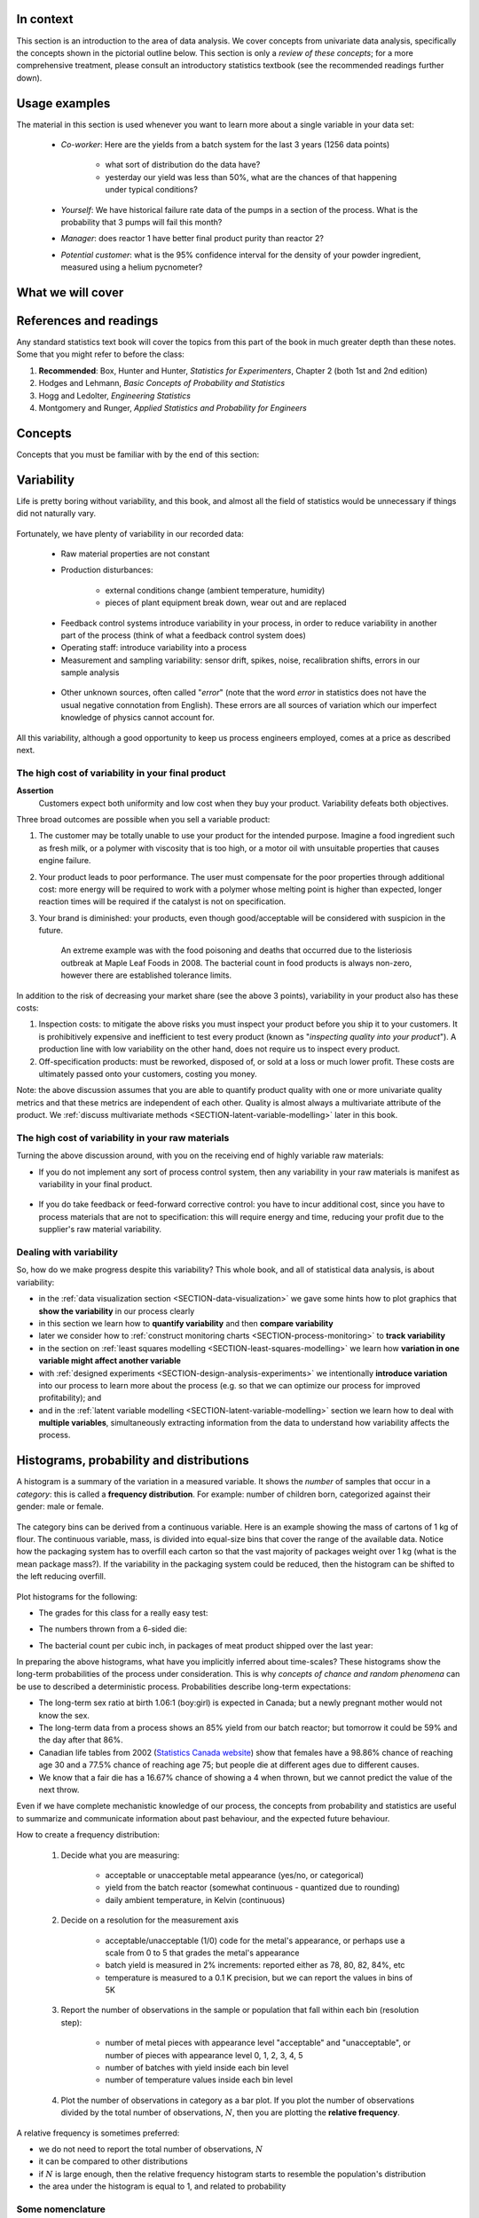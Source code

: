 .. To cover in the class

	variability
	histograms
	long-term: probability
	nomenclature
	robustness
	binary
	uniform
	normal
		- CLT
		- area
	t-dist
		- independence
		- using the t-distribution example
	Confidence interval and what it means

	Order of section headers
	
	=====
	~~~~~
	^^^^^
	-----
	
.. To Do

	* see p 295 of Devore here for in-class example
	* Put "paired" tests under the main section of testing for differences
	
	* Explain more clearly when a paired test is required vs a test of differences
	* 
	
In context
==========

This section is an introduction to the area of data analysis.  We cover concepts from univariate data analysis, specifically the concepts shown in the pictorial outline below. This section is only a *review of these concepts*; for a more comprehensive treatment, please consult an introductory statistics textbook (see the recommended readings further down).

.. glossary::

	environment
	   A structure where information about all documents under the root is
	   saved, and used for cross-referencing.  The environment is pickled
	   after the parsing stage, so that successive runs only need to read
	   and parse new and changed documents.

	source directory
	   The directory which, including its subdirectories, contains all
	   source files for one Sphinx project.


.. index::
	pair: usage examples; Univariate data
	
Usage examples
==============

The material in this section is used whenever you want to learn more about a single variable in your data set:

	- *Co-worker*: Here are the yields from a batch system for the last 3 years (1256 data points)
		
		- what sort of distribution do the data have?
		- yesterday our yield was less than 50%, what are the chances of that happening under typical conditions?
		
	- *Yourself*: We have historical failure rate data of the pumps in a section of the process.  What is the probability that 3 pumps will fail this month?
	
	- *Manager*: does reactor 1 have better final product purity than reactor 2?
	
	- *Potential customer*: what is the 95% confidence interval for the density of your powder ingredient, measured using a helium pycnometer?

What we will cover
==================

.. figure:: images/Univariate-section-mapping.png
  :width: 750px 
  :align: center
  :scale: 70

.. index::
	pair: references and readings; Univariate data
	
References and readings
=======================

Any standard statistics text book will cover the topics from this part of the book in much greater depth than these notes. Some that you might refer to before the class:
	
#. **Recommended**: Box, Hunter and Hunter, *Statistics for Experimenters*, Chapter 2 (both 1st and 2nd edition)
#. Hodges and Lehmann, *Basic Concepts of Probability and Statistics*
#. Hogg and Ledolter, *Engineering Statistics*
#. Montgomery and Runger, *Applied Statistics and Probability for Engineers*

Concepts
========

Concepts that you must be familiar with by the end of this section: 

.. figure:: images/section-concepts.png
  :align: center
  :scale: 60

.. index::
	single: variability
	
Variability
===========

Life is pretty boring without variability, and this book, and almost all the field of statistics would be unnecessary if things did not naturally vary.

.. figure:: images/variation-none.png
		:scale: 60
		:align: center
		
Fortunately, we have plenty of variability in our recorded data:

	- Raw material properties are not constant
	- Production disturbances:
	
		- external conditions change (ambient temperature, humidity)
		- pieces of plant equipment break down, wear out and are replaced
		
	.. figure:: images/variation-spikes.png
		:scale: 50
		:align: center
	
	- Feedback control systems introduce variability in your process, in order to reduce variability in another part of the process (think of what a feedback control system does)
		
	- Operating staff: introduce variability into a process
	- Measurement and sampling variability: sensor drift, spikes, noise, recalibration shifts, errors in our sample analysis
	
	.. figure:: images/variation-more.png
		:scale: 50
		:align: center	
	
	- Other unknown sources, often called "*error*" (note that the word *error* in statistics does not have the usual negative connotation from English).  These errors are all sources of variation which our imperfect knowledge of physics cannot account for.
	
	.. figure:: images/variation-some.png
		:scale: 50
		:align: center
	
All this variability, although a good opportunity to keep us process engineers employed, comes at a price as described next.

.. index::
	single: variability; cost of
	
The high cost of variability in your final product
~~~~~~~~~~~~~~~~~~~~~~~~~~~~~~~~~~~~~~~~~~~~~~~~~~~~~~~~~~~~~~~~
	
**Assertion**
	Customers expect both uniformity and low cost when they buy your product.  Variability defeats both objectives. 
	
Three broad outcomes are possible when you sell a variable product:

#. The customer may be totally unable to use your product for the intended purpose.  Imagine a food ingredient such as fresh milk, or a polymer with viscosity that is too high, or a motor oil with unsuitable properties that causes engine failure.

#. Your product leads to poor performance.   The user must compensate for the poor properties through additional cost: more energy will be required to work with a polymer whose melting point is higher than expected, longer reaction times will be required if the catalyst is not on specification.

#. Your brand is diminished: your products, even though good/acceptable will be considered with suspicion in the future.

	An extreme example was with the food poisoning and deaths that occurred due to the listeriosis outbreak at Maple Leaf Foods in 2008.  The bacterial count in food products is always 	non-zero, however there are established tolerance limits.

In addition to the risk of decreasing your market share (see the above 3 points), variability in your product also has these costs:

#. Inspection costs: to mitigate the above risks you must inspect your product before you ship it to your customers.  It is prohibitively expensive and inefficient to test every product (known as "*inspecting quality into your product*").  A production line with low variability on the other hand, does not require us to inspect every product.

#. Off-specification products: must be reworked, disposed of, or sold at a loss or much lower profit.  These costs are ultimately passed onto your customers, costing you money.
 
Note: the above discussion assumes that you are able to quantify product quality with one or more univariate quality metrics and that these metrics are independent of each other.  Quality is almost always a multivariate attribute of the product.  We :ref:`discuss multivariate methods <SECTION-latent-variable-modelling>` later in this book.

The high cost of variability in your raw materials
~~~~~~~~~~~~~~~~~~~~~~~~~~~~~~~~~~~~~~~~~~~~~~~~~~~~~~~~~~~~~~~~

.. TODO: Add a feedforward arrow to the diagram

Turning the above discussion around, with you on the receiving end of highly variable raw materials:

- If you do not implement any sort of process control system, then any variability in your raw materials is manifest as variability in your final product.

	.. figure:: images/feedback-control-variance-reduction-reduced-svg.png
		:width: 750px
		:align: center
		:scale: 50
	
- If you do take feedback or feed-forward corrective control: you have to incur additional cost, since you have to process materials that are not to specification: this will require energy and time, reducing your profit due to the supplier's raw material variability.

Dealing with variability
~~~~~~~~~~~~~~~~~~~~~~~~~~~~~~~~~~~~~~~~~~~~~~~~~~~~~~~~~~~~~~~~

So, how do we make progress despite this variability?  This whole book, and all of statistical data analysis, is about variability:

- in the :ref:`data visualization section <SECTION-data-visualization>` we gave some hints how to plot graphics that **show the variability** in our process clearly
- in this section we learn how to **quantify variability** and then **compare variability**
- later we consider how to :ref:`construct monitoring charts <SECTION-process-monitoring>` to **track variability**
- in the section on :ref:`least squares modelling <SECTION-least-squares-modelling>` we learn how **variation in one variable might affect another variable**
- with :ref:`designed experiments <SECTION-design-analysis-experiments>` we intentionally **introduce variation** into our process to learn more about the process (e.g. so that we can optimize our process for improved profitability); and
- and in the :ref:`latent variable modelling <SECTION-latent-variable-modelling>` section we learn how to deal with **multiple variables**, simultaneously extracting information from the data to understand how variability affects the process.

.. index::
	single: histograms
	
Histograms, probability and distributions
=========================================

A histogram is a summary of the variation in a measured variable.  It shows the *number* of samples that occur in a *category*: this is called a **frequency distribution**.  For example: number of children born, categorized against their gender: male or female.

.. figure:: images/histogram-children-by-gender.png
   	:width: 750px
	:scale: 40

The category bins can be derived from a continuous variable.  Here is an example showing the mass of cartons of 1 kg of flour.  The continuous variable, mass, is divided into equal-size bins that cover the range of the available data.   Notice how the packaging system has to overfill each carton so that the vast majority of packages weight over 1 kg (what is the mean package mass?).  If the variability in the packaging system could be reduced, then the histogram can be shifted to the left reducing overfill.

.. figure:: images/histogram-package-mass.png
	:width: 750px
	:scale: 60
	:align: center

Plot histograms for the following:

- The grades for this class for a really easy test:

.. raw:: latex

	\vspace{3cm}
		
- The numbers thrown from a 6-sided die:

.. raw:: latex

	\vspace{3cm}


- The bacterial count per cubic inch, in packages of meat product shipped over the last year:

.. raw:: latex

	\vspace{3cm}

.. - seeds with the same size later become plants of different heights and yield of fruit
.. - people born in the same year have lives of different duration due to environmental, genetic, health and societal factors
.. - games such as poker, roulette, lotteries, dice
.. - analytical measurements taken in a laboratory, even by the same person or computerized process have different outcomes

In preparing the above histograms, what have you implicitly inferred about time-scales?  These histograms show the long-term probabilities of the process under consideration.  This is why  *concepts of chance and random phenomena* can be use to described a deterministic process.  Probabilities describe long-term expectations:

- The long-term sex ratio at birth 1.06:1 (boy:girl) is expected in Canada; but a newly pregnant mother would not know the sex.
- The long-term data from a process shows an 85% yield from our batch reactor; but tomorrow it could be 59% and the day after that 86%.
- Canadian life tables from 2002 (`Statistics Canada website <http://www.statcan.gc.ca/bsolc/olc-cel/olc-cel?catno=84-537-XIE&lang=eng>`_) show that females have a 98.86% chance of reaching age 30 and a 77.5% chance of reaching age 75; but people die at different ages due to different causes.
- We know that a fair die has a 16.67% chance of showing a 4 when thrown, but we cannot predict the value of the next throw.

Even if we have complete mechanistic knowledge of our process, the concepts from probability and statistics are useful to summarize and communicate information about past behaviour, and the expected future behaviour. 

How to create a frequency distribution:

	#. Decide what you are measuring:
	
		- acceptable or unacceptable metal appearance (yes/no, or categorical)
		- yield from the batch reactor (somewhat continuous - quantized due to rounding)
		- daily ambient temperature, in Kelvin (continuous)
	
	#. Decide on a resolution for the measurement axis
	
		- acceptable/unacceptable (1/0) code for the metal's appearance, or perhaps use a scale from 0 to 5 that grades the metal's appearance
		- batch yield is measured in 2% increments: reported either as 78, 80, 82, 84%, etc
		- temperature is measured to a 0.1 K precision, but we can report the values in bins of 5K
	
	#. Report the number of observations in the sample or population that fall within each bin (resolution step):
	
		- number of metal pieces with appearance level "acceptable" and "unacceptable", or number of pieces with appearance level 0, 1, 2, 3, 4, 5
		- number of batches with yield inside each bin level
		- number of temperature values inside each bin level
		
	#. Plot the number of observations in category as a bar plot.  If you plot the number of observations divided by the total number of observations, :math:`N`, then you are plotting the **relative frequency**.
	
A relative frequency is sometimes preferred:

- we do not need to report the total number of observations, :math:`N`
- it can be compared to other distributions
- if :math:`N` is large enough, then the relative frequency histogram starts to resemble the population's distribution
- the area under the histogram is equal to 1, and related to probability

.. figure:: images/frequency-histogram.png
	:width: 750px
	:scale: 60
	:align: center
	
Some nomenclature
~~~~~~~~~~~~~~~~~~~~~~~~~~~~~~~~~~~~~~~~~~~~~~~~~~~~~~~~~~~~~~~~

We review here a couple of concepts that you should have seen in prior statistical work.

.. _univariate-popultion:

**Population**
	A large collection of observations that *might* occur; a set of *potential* measurements.  Some texts consider an infinite collection of observations, but a large number of observations is good enough.  We will use capital :math:`N` in this section to denote the population size.
	
.. figure:: images/batch-yields.png
	:align: center

**Sample**
	A collection of observations that have *actually* occurred; a set of *existing* measurements.  We will use lowercase :math:`n` in this section to denote the sample size.
	
	In engineering applications where we have plenty of data, we can characterize the population from all available data.  *Example*: the viscosity of the polymer product, from all batches over the last 5 years (about 1 batch per day), is an excellent surrogate for the population viscosity.  Once we have characterized those measurements, future viscosity values will likely follow that same.

**Probability**
	The area under a plot of relative frequency distribution is equal to 1.  Probability is then a fraction of the area under the curve.
	
	Draw on your histograms from earlier:
	
	- The probability of a test grades less than 80%
	- The probability that the number thrown from a 6-sided die is less than or equal to 2
	- The bacterial count per cubic inch, in packages of meat product shipped over the last year is greater that 10,000.

**Parameter**
	A parameter is a value that describes the population's **distribution** in some way.  For example, the population mean.
	
**Statistic**
	A statistic is an estimate of one of the population's parameters.

**Mean (location)**

	The mean (average) is a measure of location (position) of the distribution.  For each measurement, :math:`x_i`, in your sample

	.. math::
		:nowrap:

			\begin{alignat*}{2}
				\text{Population mean:} &\qquad&  \mathcal{E}\left\{x \right\} = \mu &= \frac{1}{N}\sum{x} \\
				\text{Sample mean:}     &\qquad&                            \bar{x}  &= \frac{1}{n}\sum_{i=1}^{n}{x_i}
			\end{alignat*}
		
	.. code-block:: s

		x <- rnorm(50)   # a vector of 50 normally distributed random numbers
		mean(x)
	
	This is only one of several statistics that describes your data: if you told your customer that the average density of your liquid product was 1.421 g/L, and nothing further, the customer might believe that some lots of the same product could have a density of 0.824 g/L, or 2.519 g/L.  We need information in addition to the mean: the spread.

**Variance (spread)**

	A measure of spread, or variance, is useful to quantify your distribution.  

	.. math::
		:nowrap:

	   	\begin{alignat*}{2}
	      	\text{Population variance}: &\qquad& \mathcal{V}\left\{x\right\} = \mathcal{E}\left\{ (x - \mu )^2\right\} = \sigma^2 &= \frac{1}{N}\sum{(x-\mu)^2} \\
			\text{Sample variance}:     &\qquad&                                                                             s^2  &= \frac{1}{n-1}\sum_{i=1}^{n}{(x_i - \bar{x})^2}
		\end{alignat*}

	Dividing by :math:`n-1` makes the variance statistic, :math:`s^2`, an unbiased estimator of the population variance, :math:`\sigma^2`.  However, in most engineering data sets our value for :math:`n` is large, so using a divisor of :math:`n` (which you might come across in computer software or other texts) rather than :math:`n-1` as shown here, has little difference.

	.. code-block:: s

		sd(x)     # for standard deviation
		var(x)    # for variance

..	Comment here on DOF

	**Degrees of freedom**: The denominator in the sample variance calculation, :math:`n-1`, is called the degrees of freedom.  We have one fewer than :math:`n` degrees of freedom, because there is a constraint that the sum of the deviations around :math:`\bar{x}` must add up to zero.  This constraint is from the definition of the mean.  However, if we knew what the sample mean was without having to estimate it, then we could subtract each :math:`x_i` from that value, and our degrees of freedom would be :math:`n`.

**Outliers**

	Outliers are hard to define precisely, but an acceptable definition is that an outlier is a point that is unusual, given the context of the surrounding data, as the following 2 sequences of numbers show (4024 is an outlier in the second sequence).

	* 4024, 5152, 2314, 6360, 4915, 9552, 2415, 6402, 6261
	* 4, 61, 12, 64, 4024, 52, -8, 67, 104, 24

**Median (location)**

	The median is an alternative measure of location.  It is a sample statistic, not a population statistic, and is computed by sorting the data and taking the middle value (or average of the middle 2 values, for even :math:`n`). It is also called a robust statistic, because it is insensitive (robust) to outliers in the data.  

	*Enrichment fact*: The median is the most robust estimator of the sample location: it has a breakdown of 50%, which means that 50% of the data need to be replaced with unusual values before the median breaks down as a suitable estimate. The mean on the other hand has a breakdown value of :math:`1/n`, as only one of the data points needs to be unusual to cause the mean to be a poor estimate.

	.. code-block:: s

		median(x)

**Median absolute deviation, MAD (spread)**

	A robust measure of spread is the MAD, *median absolute deviation*.   The name is descriptive of how the MAD is computed:

	.. math::
	
			\text{mad}\left\{ x_i \right\} = c \cdot \text{median}\left\{ \| x_i - \text{median}\left\{ x_i \right\}  \|  \right\} \qquad\qquad \text{where}\qquad c = 1.4826

	The constant :math:`c` makes the MAD consistent with the standard deviation when the observations :math:`x` are normally distributed. The MAD has a breakdown point of 50%, because like the median, we can replace half the data with outliers before the estimate becomes unbounded.

	.. code-block:: s

		mad(x)

	Enrichment reading (mandatory for 600-level students): read pages *1 to 8* of "Tutorial to Robust Statistics", Rousseeuw, PJ, *Journal of Chemometrics*, **5**, 1-20, 1991. `Link to the paper <http://dx.doi.org/10.1002/cem.1180050103>`_.


Distributions
===============

For each of the distributions we will:

#. show a typical plot of the probability function :math:`p(x)` against the variable's value :math:`x`
#. learn when to use that distribution with examples
#. know what the parameters of the distribution are


Binary (Bernoulli distribution)
~~~~~~~~~~~~~~~~~~~~~~~~~~~~~~~~~~~~~~~~~~~~~~~~~~~~~~~~~~~~~~~~

Systems that have binary outcomes (pass/fail; yes/no) must obey the probability principle that: :math:`p(\text{pass}) + p(\text{fail}) = 1`.  For example, a histogram for a system that produces 70% acceptable product looks like:

.. figure:: images/histogram-70-30.png
	:align: center
	:width: 750px
	:scale: 45

If the each observation is independent of the other, then:

	- For the above system where :math:`p(\text{pass}) = 0.7`, what is probability of seeing the following outcome: **pass**, **pass**, **pass** (3 times in a row)?

		.. only:: inst

			:math:`(0.7)(0.7)(0.7) = 0.343`, about one third of 3-element sequences

	- What is the probability of seeing: **pass**, **fail**, **pass**, **fail**, **pass**, **fail**?

		.. only:: inst

			:math:`(0.7)(0.3)(0.7)(0.3)(0.7)(0.3) = 0.0093`, less than 1% of 6-element sequences
	
You work in a company that produces tablets.  The machine creates acceptable, unbroken tablets 97% of the time.

	- In a batch of 144 tablets, how many tablets are unacceptable?
	
		.. only:: inst

			:math:`144 \times (1-0.97) = 4.32`, or about 5 per batch
		
	- You take a random sample of :math:`n` tablets; what is the chance that all :math:`n` tablets are acceptable:
	
		=========== ========= ========
		Sample size p=97%     p=95%
		=========== ========= ========
		n=10
		n=50
		n=100
		=========== ========= ========
		
	- Repeat the question above for a machine that creates acceptable tablets 95% of the time.  Are you surprised by the difference in the answers?
	
Uniform distribution
~~~~~~~~~~~~~~~~~~~~

A uniform distribution arises when an observation is the outcome, where each possibility is equally as likely to occur as all the others.  The classic example are dice: each face of a die is equally as likely to show up as any of the others.  This is a discrete, uniform distribution.

The probability distribution for an event with 4 possible outcomes is shown below:

.. figure:: images/histogram-4-cuts.png
	:align: center
	:scale: 55
	:width: 750px

You can simulate uniformly distributed random numbers in most software packages.  As an example, to generate 50 uniformly distributed random *integers* between values of 2 and 10, inclusive::

			x <- as.integer(runif(50, 2, 11))

.. Other codes		
	**MATLAB/Octave**:
	
		.. code-block:: matlab

			round(rand(50, 1) * 8 + 2) 
		
	**Python**:
		
		.. code-block:: python
		
			import numpy as np
			(np.random.rand(50, 1) * 8 + 2).round()

A continuous, uniform distribution arises when there is equal probability of every measurement occurring within a given lower- and upper-bound.  This sort of phenomena is not often found in practice.  Usually, continuous measurements follow some other distribution, of which we will discuss the normal and :math:`t`-distribution next.

Normal distribution
~~~~~~~~~~~~~~~~~~~

Central limit theorem 
^^^^^^^^^^^^^^^^^^^^^^^^^^^^^^^^^^^^^^^^^^^

The limit theorem plays a central role in the theory of probability and in the derivation of the normal distribution.  We don't prove this theorem here, but we only use the result that the average of a sequence of values from any distribution will approach the normal distribution, provided the original distribution has finite variance.
	
.. figure:: images/CLT-derivation.png
	:width: 750px
	:align: center
	:scale: 65
	
The only assumption we require for the central limit theorem is that the samples used to compute the average are independent.  In particular, we **do not** require the original data to be normally distributed.  The average produced from these data will be be more nearly normal though.

Imagine a case where we are throwing dice.  The following distributions are obtained when we throw a die :math:`M` times and we plot the distribution of the *average* of these :math:`M` throws.

.. figure:: images/simulate-CLT.png
	:width: 750px
	:align: center
	:scale: 70

As one sees from the above figures, the distribution from these averages quickly takes the shape of the so-called *normal distribution*.  As :math:`M` increases, the y-axis starts to form a peak.  

What is the engineering significance of this averaging process (which is really just a weighted summation)?  Many of the quantities we measure are bulk properties.  We can conceptually imagine that the bulk property measured is the combination of the same property, measured on smaller and smaller components. Even if the measurement on the smaller component is not normally distributed, the bulk property will be much more normally distributed.


Independence 
^^^^^^^^^^^^^^^^^^^^^^^^^^^^^^^^^^^^^^^^^^^

The assumption of independence is widely used in statistical work and is a condition for using the central limit theorem.  

.. note:: The assumption of independence means the the samples we have in front of us are *randomly* taken from a population.  If two samples are independent, there is no possible relationship between them.

We frequently violate this assumption of independence in both engineering work and other data samples.  Discuss these examples with your classmates:

- A questionnaire is given to students. What happens if students discuss the questionnaire prior to handing it in?

 	.. only:: inst	
		
		We are not going to receive :math:`n` independent answers.
		
- The snowfall, recorded in inches, for the last 30 days.

	.. only:: inst
	
		These data are not independent - if it snows today, it can likely snow tomorrow.  These data are not useful as a sample of typical snowfall, however they are useful for complaining about the weather.
		
- Snowfall, recorded on 3 January for every year since 1976: independent or not? 

	.. only:: inst
	
		These sampled data will be independent. 
		
- The impurity values in the last 10 batches of product produced.    Which of the 3 time sequences shown is independent?

 	.. only:: inst

		In chemical processes there is often a transfer from batch-to-batch: we usually use the same lot of raw materials for successive batches, the batch reactor may not have be cleaned properly between each run, and so on.  It is very likely that two successive batches (:math:`k` and :math:`k+1`) are somewhat related, and less likely that batch :math:`k` and :math:`k+2` are related.  In the figure below, can you see which sequence of values are independent?
		
 	.. figure:: images/simulate-independence.png
		:align: center
		:scale: 90
		
- We need a highly reliable pressure release system.  Manufacturer A sells a system that fails 1 in every 100 occasions, and manufacturer B sells a system that fails 3 times in every 1000 occasions.  What is
	
	- :math:`p(\text{A}_\text{fails}) =` 
	- :math:`p(\text{B}_\text{fails}) =` 
	- :math:`p(\text{both A and B fail}) =` 
	- For the previous question, what does it mean for system A to be totally independent of system B?
	
		.. only:: inst
		
			It means the 2 systems must be installed in parallel, so that there is no interaction between them at all.
	
.. See Hodges and Lehmann (1970): there is a whole Chapter devoted to it.

.. See: http://www.rsscse.org.uk/ts/gtb/contents.html: article on Teaching Independence


		
Formal definition for the normal distribution
^^^^^^^^^^^^^^^^^^^^^^^^^^^^^^^^^^^^^^^^^^^^^^

.. math:: p(x) = \dfrac{1}{\sqrt{2\pi \sigma^2}}e^{-\dfrac{\left(x-\mu\right)^2}{2\sigma^2}}
	:label: CLT
	
.. figure:: images/normal-distribution-standardized.png
	:width: 750px
	:align: center
	
- :math:`x` is the variable of interest
- :math:`p(x)` is the probability of obtaining that value of :math:`x`
- :math:`\mu` is the population average for variable :math:`x`
- :math:`\sigma` is the population standard deviation for variable :math:`x`, and is a positive quantity.

#. What is the maximum value of :math:`p(x)` and where does it occur, using the formula in equation :eq:`CLT`
#. What happens to the shape of :math:`p(x)` as :math:`\sigma` gets larger ?
#. What happens to the shape of :math:`p(x)` as :math:`\sigma \rightarrow 0` ?
#. Fill out this table:

	.. csv-table:: 
	   :header: :math:`\\mu`, :math:`\\sigma`, :math:`x`, :math:`p(x)`
	   :widths: 30, 30, 30, 80

		0, 1, 0,
		0, 1, 1,
		0, 1, -1,
		
Some useful points:

	- :math:`\sigma` is the distance from the mean to the point of inflection
	- the area from :math:`-\sigma` to :math:`\sigma` is about 70% (68.3% exactly) of the distribution, with about 15% outside the :math:`\pm \sigma` tails
	- the tail area outside :math:`\pm 2\sigma` is about 5% (2.275 outside each tail)

How can you calculate these in R?

	.. code-block:: s

		> dnorm(-1, mean=0, sd=1)    # gives value of p(x = -1) when mu=0, sigma=1
		[1] 0.2419707
		
		> pnorm(-1, mean=0, sd=1)    # gives area from -inf to -1, for mu=0, sigma=1
		[1] 0.1586553
		
		> pnorm(1, mean=0, sd=1)     # gives area from -inf to +1, for mu=0, sigma=1
		[1] 0.8413447
		
		> pnorm(3, mean=0, sd=3)     # spread is wider, but fractional area the same
		[1] 0.8413447

In software packages we can set the mean and standard deviation (as shown above in the source code output) and get area of the normal distribution.  However, you might still find yourself having to refer to tables of cumulative area in the normal distribution, instead of using the ``pnorm()`` function.  If you page to the appendix of most statistical texts you will find these tables.  Since the tables cannot be produced for all combinations of mean and standard deviation, they use a standard form.

.. math::

	z_i = \frac{x_i - \text{mean}}{\text{standard deviation}}
	
What is the value that you should use for the ``mean`` and ``standard deviation``?  It depends on the context.  Imagine our values of :math:`x_i` come from the normal distribution, with mean of 34.2 and variance of 55.  Then we could write :math:`x \sim \mathcal{N}(34.2, 55)`, which is short-hand notation of saying the same thing.  The equivalent :math:`z`-values for these :math:`x` data would be: :math:`z_i = \dfrac{x_i - 34.2}{\sqrt{55}}`.   This transformation **does not** change the distribution of the original :math:`x`, it only changes the parameters of the distribution.  Now :math:`z` is distributed according to the normal distribution as :math:`z \sim \mathcal{N}(0.0, 1.0)`.  What are the units of :math:`z` if :math:`x` were measured in kg, for example?

This is a common statistical technique, to standardize a variable, which we will see several times.  Standardization takes our variable from :math:`x \sim \mathcal{N}(\text{some mean}, \text{some variance})` and converts it to :math:`z \sim \mathcal{N}(0.0, 1.0)`.  Standardization allows us to straightforwardly compare 2 variables that may have different means and spreads. 

Enrichment (strongly suggested): consult a statistical table found in most statistical textbooks for the normal distribution.  Make sure you can firstly understand how to read the table, should you need to do so in the future.  Secondly, duplicate a few entries in the table using R.  Then complete these small exercises using both the tables and R.

#. Assume :math:`x`, the measurement of biological activity for a drug, is normally distributed with mean of 26.2 and standard deviation of 9.2.  What is the probability of obtaining an activity reading less than or equal to 30.0?

	.. raw:: latex

		\vspace{3.5cm}


#. Assume :math:`x` is the yield for a batch process, with mean of 85% and variance of 16.  What proportion of batch yield values lie between 70 and 95% ?

	.. raw:: latex

		\vspace{3cm}

Checking for normality: using a qq-plot
^^^^^^^^^^^^^^^^^^^^^^^^^^^^^^^^^^^^^^^^^^^

Often we are not sure if a sample of data can be assumed to be normally distributed.  This section shows you how to assess if data are normally distributed, or not. 

Before we look at this method, we need to introduce the concept of the inverse cumulative distribution function (inverse CDF).  Recall the **cumulative distribution** is the area underneath the distribution function, :math:`p(x)`, which goes from :math:`-\infty` to :math:`x`.  For example, the area from :math:`-\infty` to :math:`x=-1` is about 15%, as we showed earlier, and we use the ``pnorm()`` function in R to calculate that.  
	
Now the **inverse cumulative distribution** is used when we know the area, but want to get back to the value along the :math:`x-\text{axis}`.  For example, below which value of :math:`x` does 95% of the area lie for a standardized normal distribution?  Answer: :math:`z=1.64`.  In R we use the ``qnorm(0.95, mean=0, sd=1)`` to calculate these values.  The ``q`` stands for `quantile <http://en.wikipedia.org/wiki/Quantile>`_, because we give it the quantile at it returns the x-value: e.g. ``qnorm(0.5)`` gives 0.0.

.. figure:: images/show-pnorm-and-qnorm.png
	:scale: 70
	:width: 750px
	:align: center
		
On to checking for normality.  We approach this problem by first constructing quantities that we would expect for truly normally distributed data.  Then, secondly, we construct the same quantities for the actual data.  A plot of these 2 quantities against each other will reveal if the data are normal, or not.

*	Imagine we have :math:`N` observations which are normally distributed.  Sort the data from smallest to largest.  The first data point should be the :math:`(1/N \times 100)` percentile, the next data point is the :math:`(2/N \times 100)/N` percentile, the middle, sorted data point is the 50th percentile, :math:`(1/2 \times 100)`, and the last, sorted data point is the :math:`(N/N \times 100)` percentile.

	The middle, sorted data point has a :math:`z`-value on the standardized scale of 0.0, which we known from using ``qnorm(0.5)``, from the inverse cumulative distribution function.  By definition, 50% of the data should lie below this point. The first data point will be at ``qnorm(1/N)``, the second at ``qnorm(2/N)``, and so on.  In general, the :math:`i^\text{th}` sorted point should be at ``qnorm((i-0.5)/N)``, for values of :math:`i = 1, 2, \ldots, N`.  We subtract off 0.5 to account for the fact that ``qnorm(1.0) = Inf``.  So we construct this vector of theoretically expected quantities from the inverse cumulative distribution function.
	
	.. code-block:: s
	
		N = 10
		index <- seq(1, N)
		P <- (index - 0.5) / N
		theoretical.quantity <- qnorm(P)
		[1] -1.64 -1.04 -0.674 -0.385 -0.126  0.125  0.385  0.6744 1.036  1.64

*	We also construct the actual quantities for the data.  First, standardize the data by subtracting off the mean and dividing by the standard deviation.  Here is an example of 10 batch yields (see actual values below).  The mean yield is 80.0 and the standard deviation is 8.35.  The standardized yields are shown by subtracting off the mean and dividing by the standard deviation.  Then the standardized values are sorted.  Compare them to the theoretical quantities.

	.. code-block:: s

		yields = c(86.2, 85.7, 71.9, 95.3, 77.1, 71.4, 68.9, 78.9, 86.9, 78.4)
		mean.yield = mean(yields)		# 80.0
		sd.yield = sd(yields)			# 8.35
	
		yields.z = (yields - mean.yield)/sd.yield
		[1] 0.734  0.674 -0.978  1.82 -0.35 -1.04 -1.34 -0.140  0.818 -0.200
	
		yields.z.sorted = sort(yields.z)
		[1] -1.34 -1.04 -0.978 -0.355 -0.200 -0.140  0.674  0.734  0.818  1.82
		
		theoretical.quantity  # numbers are rounded in the printed output
		[1] -1.64 -1.04 -0.674 -0.385 -0.126  0.125  0.385  0.6744 1.036  1.64
	
*	The final step is to plot this data in a suitable way.  If the sampled quantities match the theoretical quantities, then a scatter plot of these numbers should form a 45 degree line.  

	.. code-block:: s
		
		plot(theoretical.quantity, yields.z.sorted, type="p")
		
	.. figure:: images/qqplot-derivation.png
		:align: center
		:width: 750px
		:scale: 50

A ready-made function already exists in R that runs the calculations and shows a scatter plot.  The 45 degree line is added using the ``qqline(...data...)`` function.

	.. code-block:: s
		
		qqnorm(yields)
		qqline(yields)

	.. figure:: images/qqplot-from-R.png
		:align: center
		:width: 750px
		:scale: 50
	
The R plot rescales the Y-axis (sample quantiles) back to the original units to make interpretation easier.  We expect some departure from the 45 degree line due to the fact that these are only a sample of data.  However, large deviation indicates the data are not normally distributed.  An error region can be superimposed around the 45 degree line, but this is not discussed here (see enrichment topics).

The qq-plot, quantile-quantile plot, shows the quantiles of 2 distributions against each other.  In fact, we can use the horizontal axis for any distribution, it need not be the theoretical normal distribution.  We might be interested if our data follow an `F-distribution <http://en.wikipedia.org/wiki/F-distribution>`_ (not covered in this book), then we could use the quantiles for that theoretical distribution on the horizontal axis.

**Enrichment topics**

#. Add the ``car`` library to R (see the *Package Installer* menu option) and use the ``qq.plot(yields)`` function to see the error bars for the yield data.

	.. code-block:: s

		library(car)		# Install the car library before running this command
		qq.plot(yields)		# Draws a qq-plot with error lines

#. We can use the qq-plot to compare any 2 *samples of data*, even if they have different values of :math:`N`, by calculating the quantiles for each sample at different step quantiles (e.g. 1, 2, 3, 4, 5, 10, 15, .... 95, 96, 97, 98, 99), then plot the qq-plot for the two samples.  You can calculate quantiles for any sample of data using the ``quantile`` function in R.  The simple example below shows how to compare the qq-plot for 1000 normal distribution samples against 2000 :math:`t`-distribution samples

	.. code-block:: s
	
		rand.norm <- rnorm(1000)
		rand.t <- rt(2000, df=3)   # Use heavy tails
		quantiles <- c(1, 2, 3, 4, seq(5, 95, 5), 96, 97, 98, 99)/100
		norm.quantiles <- quantile(rand.norm, quantiles)
		t.quantiles <- quantile(rand.t, quantiles)
		plot(t.quantiles, norm.quantiles)

t-distribution
~~~~~~~~~~~~~~~~~~~~~~~~~~~~~~~~~~~~~~~~~~~~~~~~~~~~~~~~~~~~~~~~

Suppose we have a quantity of interest for a process, such as the daily profit per kilogram of raw material, or the viscosity of the final product.  After using the methods just described to check for normality, we might be reasonably certain that the data follow a normal distribution.  So assuming the quantity is distributed as :math:`\mathcal{N}(\mu, \sigma^2)` **and** by taking independent samples, as shown here in the figure,

.. figure:: images/t-distribution-derivation.png
	:width: 750px
	:align: center
	:scale: 65

we can make the following statements:

#. An estimate of the population mean is given by :math:`\bar{x} = \displaystyle  \dfrac{1}{n}  \sum_i^{i=n}{x_i}\qquad\qquad` (*this is not new*)
#. The estimated population variance is :math:`s^2 =\displaystyle  \frac{1}{n-1}\sum_i^{i=n}{(x_i - \bar{x})^2}\qquad\qquad` (*we've seen this already*)
#. This is new: the estimated mean, :math:`\bar{x}`, is also normally distributed with mean of :math:`\mu` and variance of :math:`\sigma^2/n`; mathematically: :math:`\displaystyle \bar{x} \sim \mathcal{N}\left(\mu, \sigma^2/n\right)`.  What does this mean and why are we interested in this?  It says that repeated estimates of the mean will be an accurate (unbiased) estimate of the population mean, and interestingly, the variance of that estimate is decreased by using a greater number of samples, :math:`n`, to estimate that mean.  This makes intuitive sense: the more **independent** samples of data we have, the lower the error (variance) in our estimate.
#. Create a new variable :math:`z = \dfrac{\bar{x} - \mu}{s/\sqrt{n}}`, which subtracts off the population mean from our estimate of the mean, and divide through by the variance for :math:`\bar{x}`.  If our estimate of the population mean, :math:`\bar{x}`, is accurate, then the numerator is close to zero.  Dividing through by :math:`s/\sqrt{n}` firstly makes the :math:`z` variable dimensionless, and secondly, scales :math:`z` up or down according to the certainty we have in our estimate of :math:`\bar{x}`.  This new variable :math:`z` is distributed according to the :math:`t`-distribution.  We say that :math:`z` follows the :math:`t`-distribution with :math:`n-1` degrees of freedom, where the degrees of freedom refer to those from the calculating the standard deviation.
#. Note that the new variable :math:`z` only requires we know the population mean (:math:`\mu`), not the population variance; rather we use our estimate of the variance :math:`s/\sqrt{n}` in place of the population variance.

.. figure:: images/t-distribution-comparison.png
	:width: 750px
	:align: center
	:scale: 65

..  
	From Box, Hunter and Hunter, 1st edition, p 50-51
	To use the :math:`t`-distribution we must ensure that these 3 conditions are true:

	#. the sampled values :math:`y_i` are normally distributed around the mean :math:`\mu` and have variance :math:`\sigma` (note that we do not need to know the value of :math:`\sigma`)
	#. the variance estimate, :math:`s` is distributed independently of :math:`y`
	#. the quantity :math:`s^2` is calculated from normally and independently distributed observations having variance :math:`\sigma^2`.

.. todo:: see p 295 of Devore here for in-class example

Calculating the t-distribution
^^^^^^^^^^^^^^^^^^^^^^^^^^^^^^

- In R we use the function ``dt(x=..., df=...)`` to give us the values of the probability density values, :math:`p(x)`, of the :math:`t`-distribution (compare this to the ``dnorm(x, mean=..., sd=...)`` function for the normal distribution).

- The cumulative area from :math:`-\infty` to :math:`x` under the probability density curve gives us the probability that values less than or equal to :math:`x` could be observed.  It is calculated in R using ``pt(q=..., df=...)``.  For example, ``pt(1.0, df=8)`` is 0.8267.  Compare this to the R function for the normal distribution: ``pnorm(1.0, mean=0, sd=1)`` which returns 0.8413.

- And similarly to the ``qnorm`` function which returns the ordinate for a given area under the normal distribution, the function ``qt(0.8267, df=8)`` returns 0.9999857, close enough to 1.0, which is the inverse of the previous example.


Using the t-distribution
^^^^^^^^^^^^^^^^^^^^^^^^^^^^^^

There is no practical engineering sense is showing the formula for the :math:`t`-distribution, `look it up in a reference <http://en.wikipedia.org/wiki/Student%27s_t-distribution>`_ if you are interested.  But in R, we use the ``dt(x, df=...)`` function to give us the values of the :math:`t`-distribution for a given value of :math:`x` which has been computed with ``df`` degrees of freedom.  We use the :math:`t`-distribution in calculations related to a sample *mean*, and it is the sample mean that is used as the :math:`x` value in the distribution.  This is why the distribution is only a function of the degrees of freedom.

Let's return to our viscosity example.  We take a large bale of polymer composite from our line and using good sampling techniques, we take 9 independent samples from the bale and measure the viscosity in the lab for each sample.  These samples are independent estimates of the population (bale) viscosity.  We will believe these samples follow a normal distribution (we could confirm this in practice by running tests and verifying the samples are normally distributed). 

Here are 9 sampled values:  ``23, 19, 17, 18, 24, 26, 21, 14, 18``. The sample average is 20 units.

#. Calculate an estimate of the standard deviation.

	.. only:: inst

		:math:`s = 3.81`
	
#. What is the distribution of the sample average?  What are the parameters of that distribution?

	.. only:: inst

		The sample average is normally distributed as :math:`\mathcal{N}\left(\mu, \sigma^2/n \right)`
	
#. Construct an interval, symbolically, that will contain, with 95% certainty (probability), the population mean of the viscosity.  Now assume that for some hypothetical reason we know the standard deviation of the bale's viscosity is :math:`\sigma=3.5` units.  Using a computer, calculate the population mean's interval numerically.

	.. only:: inst
	
		The interval is :math:`\displaystyle \bar{x}  - c_n\frac{\sigma}{\sqrt{n}} < \mu < \bar{x}  + c_n\frac{\sigma}{\sqrt{n}}`.  The values of :math:`c_n` are ``qnorm(1 - 0.05/2) = 1.95996``.  So there is 95% chance that the interval :math:`\pm \ 2.286` contains :math:`\mu` (2.286 = 3.5/sqrt(9)*1.95996).
	
#. Now construct the :math:`z`-value for the sample average.  

	- What distribution does this :math:`z`-value follow?  Be specific in your answer.
	
		.. only:: inst

			It follows the :math:`t`-distribution with 8 degrees of freedom.
		
	- Calculate the lower and upper bounds of the interval that spans 95\% of the area of this distribution.
	
		.. raw:: latex

			\vspace{3cm}
	
		.. only:: inst
		
			From the R software::
		
				qt(0.025, df=8)  # also check qt(0.975, df=8)
			
	- Substitute the :math:`z`-value, symbolically, into this interval.  What is the interval for the population mean?
	
		.. raw:: latex

			\vspace{5cm}
	
		.. only:: inst

			The interval is :math:`\displaystyle \bar{x}  - c_t\frac{s}{\sqrt{n}} < \mu < \bar{x}  + c_t\frac{s}{\sqrt{n}}`. The values of :math:`c_t` are :math:`\pm` ``qt(1 - 0.05/2, df=8) = 2.306004``.  So there is 95% chance that the interval :math:`\pm \ 2.929` contains :math:`\mu` (2.929 = 3.81/sqrt(9)*2.306).
		
#. Compare the answers for parts 3 and 4 of the above questions. What is the advantage of the interval calculated in part 4?

	.. raw:: latex

		\vspace{2cm}

	.. only:: inst
	
		The interval calculation in part 3 requires knowledge of the standard deviation, which is not always available.  The confidence interval when we use the estimate of the standard deviation, :math:`s` is often wider, because the :math:`c_t` value is bigger, indicating our lower certainty in using an estimate of :math:`\sigma`.
	
.. sum((x-20) * (x-20)) = 116, DOF=8, s^2 = 116/8 = 14.5, s=3.81.  Distribution is normal, mean=\mu, stddev=3.5/sqrt(9) = (3.5^2)/9 = 2.286
.. s/sqrt(n) = 3.81/sqrt(9) = 1.27

.. The value of :math:`\bar{x}` is not normally distributed, it is :math:`t`distributed.  This means that if we had to repeatedly calculate :math:`\bar{x}`, those averages would follow a :math:`t`distribution, even though the source values, :math:`x_i` are normally distributed. 

.. another example
	
Poisson distribution
~~~~~~~~~~~~~~~~~~~~~~~~~~~~~~~~~~~~~~~~~~~~~~~~~~~~~~~~~~~~~~~~

.. note::

	This section is for enrichment for 400-level, but mandatory for 600-level students (self-study).

The Poisson distribution is useful to characterize rare events (number of cell divisions in a small time unit), system failures and breakdowns, or number of flaws on a product (contaminations per cubic millimetre).  These are events that have a very small probability of occurring within a given time interval or unit area (e.g. pump failure probability per minute = 0.000002), but there are many opportunities for the event to possibly occur (e.g. the pump runs continuously, but there are many minutes in the day).  A key assumption is that the events must be independent.  If one pump breaks down, then the other pumps must not be affected; if one flaw is produced per unit area of the product, then other flaws that appear on the product must be independent of the first flaw.

Let :math:`n` = number of opportunities for the event to occur.  If this is a time-based system, then it would be the number of minutes the pump is running.  If it were an area/volume based system, then it might be the number of square inches or cubic millimetres of the product.  Let :math:`p` = probability of the event occurring: e.g. :math:`p = 0.000002` chance per minute of failure, or :math:`p = 0.002` of a flaw being produced per square inch.   The rate at which the event occurs is then given by :math:`\eta = np` and is a count of events per unit time or per unit area.  A value for :math:`p` can be found using historical data.

There are two important properties:

#. The mean of the distribution is the rate at which the unusual events occur = :math:`\eta = np`
#. The variance of the distribution is also :math:`\eta`.  This property is particularly interesting - state in your own words what this implies.

Formally, the Poisson distribution can be written as :math:`\displaystyle \frac{e^{-\eta}\eta^{x}}{x!}`, with a plot as shown for :math:`\eta = 4`.  Please note the lines are only guides, the probability is only defined at the integer values marked with a circle.  

.. figure:: images/poisson-distribution.png
	:width: 600px
	:align: center
	:scale: 50
	
:math:`p(x)` expresses the probability that there will be :math:`x` occurrences (must be an integer) of this rare event in the same interval of time or unit area as :math:`\eta` was measured.

*Example*: Equipment in a chemical plant can and will fail.  Since it is a rare event, let's use the Poisson distribution to model the failure rates.  Historical records on a plant show that a particular supplier's pumps are, on average, prone to failure in a month with probability :math:`p = 0.01` (1 in 100 chance of failure each month).  There are 50 such pumps in use throughout the plant. *What is the probability that* :math:`x` *pumps will fail this year?*

	:math:`\eta = 12\,\frac{\displaystyle \text{months}}{\displaystyle \text{year}} \times 50\,\text{pumps} \times 0.01\,\frac{\displaystyle\text{failure}}{\displaystyle\text{month}} = 6\,\frac{\displaystyle\text{pump failures}}{\displaystyle\text{year}}`

	.. csv-table:: 
	   :header: :math:`x`, :math:`p(x)`
	   :widths: 30, 80

		0, 0.25% chance
		1, 1.5%
		3, 8.9
		6, 16%
		10, 4.1%
		15, 0.1%
		
.. code-block:: s

    > x <- c(0, 1, 3, 6, 10, 15)
    > dpois(x, lambda=6)    # Note: R calls the Poisson parameter 'lambda'
	[1] 0.0025 0.0149 0.0892 0.161 0.0413 0.001
	
	
.. _univariate-confidence-intervals:

Confidence Intervals
====================

.. See code in yield-exercise.R for the R source code

So far we have calculated point estimates of parameters, called statistics.  In the last section in the :math:`t`-distribution we already calculated a confidence interval.  In this section we formalize the idea, starting with an example.

*Example*: a new customer is evaluating your product, they would like a confidence interval for the impurity level in your sulphuric acid.  You can tell them: "*the range from 429ppm to 673ppm contains the true impurity level with 95% confidence*".  This is a compact representation of the impurity level.  You could have told your potential customer that

	- the sample mean from the last year of data is 551 ppm
	- the sample standard deviation from the last year of data is 102 ppm
	- the last year of data are normally distributed

But a confidence interval conveys a similar concept, in a useful manner.  It gives an estimate of the location and spread and uncertainty associated with that parameter (e.g. impurity level in this case).

Let's return to the previous viscosity example, where we had the 9 viscosity measurements ``23, 19, 17, 18, 24, 26, 21, 14, 18``. The sample average was :math:`\bar{x} = 20.0` and the standard deviation was :math:`s = 3.81`.  The :math:`z`-value (also called a deviate) is: :math:`z = \dfrac{\bar{x} - \mu}{s/\sqrt{n}}`.  And we showed this was distributed according to the :math:`t`-distribution with 8 degrees of freedom.  

Calculating a confidence interval requires we find a range within which that :math:`z`-value occurs.  Most often we are interested in symmetrical confidence intervals, so the procedure is:

.. math::
		:label: CI-mean-variance-unknown
		
		\begin{array}{rcccl} 
			  - c_t                                              &\leq& \displaystyle \frac{\bar{x} - \mu}{s/\sqrt{n}} &\leq &  +c_t\\
			\bar{x}  - c_t \dfrac{s}{\sqrt{n}}                   &\leq&  \mu                                                 &\leq& \bar{x}  + c_t\dfrac{s}{\sqrt{n}} \\
			  \text{LB}                                          &\leq&  \mu                                                 &\leq& \text{UB}
		\end{array}
	
The values of :math:`c_t` are ``qt(1 - 0.05/2, df=8) = 2.306004`` when we used the 95% confidence interval (2.5% in each tail).  We calculated that LB = 20.0 - 2.92 = 17.1 and that UB = 20.0 + 2.92 = 22.9.   

Interpreting the confidence interval
~~~~~~~~~~~~~~~~~~~~~~~~~~~~~~~~~~~~~~~~~~~~~~~~~~~~~~~~~~~~~~~~

- The expression in :eq:`CI-mean-variance-unknown` **does not** mean that :math:`\bar{x}` lies in the interval from LB (lower-bound) to UB (upper-bound).  It would be incorrect to say that the viscosity is 20 units and lies inside the range of 17.1 to 22.9 with a 95% probability.
	
- What the expression in :eq:`CI-mean-variance-unknown` **does mean**  is that :math:`\mu` lies in this interval.  The confidence interval is a range of possible values for :math:`\mu`, not for :math:`\bar{x}`.  Confidence intervals are for parameters, not for statistics.
	
- Notice that the upper and lower bounds are a function of the data sample used to calculate :math:`\bar{x}` and the number of points, :math:`n`.  If we take a different sample of data, we will get different bounds.
	
- What does the level of confidence mean?  It is the probability that the true population viscosity, :math:`\mu` is in the given range.  At 95% confidence, it means that 5% of the time the interval *will not contain* the true mean.  So if we collected 20 sets of samples, 19 times out of 20 the confidence interval range will contain the true mean, but one of those 20 confidence intervals is expected to not contain the true mean.

- What happens if the level of confidence changes?  Calculate the viscosity confidence intervals for 90%, 95%, 99%.

	.. csv-table:: 
		   :header: Confidence, LB, UB
		   :widths: 33, 33, 33

			90%, 
			95%, 17.1, 22.9
			99%, 

	.. only::	inst
	
		.. csv-table:: 
		   :header: Confidence, LB, UB
		   :widths: 33, 33, 33

			90%, 17.6, 22.4
			95%, 17.1, 22.9
			99%, 15.7, 24.2
			
			
		As the confidence value is increased, our interval widens, indicating that we have a more reliable region, but it is less precise.
			
..	show the confidence ranges, like BHH, p114 (1st edition)

- What happens if the level of confidence is 100%?

	.. raw:: latex
	
		\vspace{1cm}

	.. only:: inst
	
		The confidence interval is then infinite.  We are 100% certain this infinite range contains the population mean, however this is not a useful interval.

- What happens if we increase the value of :math:`n`?

	.. only:: inst

		As the value of :math:`n` increases, the confidence interval decreases.
		
- Returning to the case above, where at the 95% level we found the confidence interval was :math:`[17.1; 22.9]` for the bale's viscosity.  What if we were to analyze the bale thoroughly, and found the population viscosity to be 23.2.  What is the probability of that occurring?

	.. only:: inst

		Less than 5% of the time.

Confidence interval for the mean from a normal distribution
~~~~~~~~~~~~~~~~~~~~~~~~~~~~~~~~~~~~~~~~~~~~~~~~~~~~~~~~~~~~~~~~

The aim here is to calculate the confidence interval for :math:`\bar{x}`, given a sample of :math:`n` independent points, taken from the normal distribution.  Be sure to check those two assumptions before going ahead.

There are 2 cases: one where you know the population variance (unlikely), and one where you do (the usual case).  Knowing the population variance, :math:`\sigma` is uncommon.  Our processes move around, in other words the population level, :math:`\mu` varies, so the variance about this mean is also not constant.  It is safer to use the confidence interval for the case when you do not know the variance, as it is a more conservative (i.e. wider) interval. 

Variance is known
^^^^^^^^^^^^^^^^^^^

When the variance is known, the confidence interval is given by :eq:`CI-mean-variance-known` below, derived from this :math:`z`-deviate:  :math:`z = \dfrac{\bar{x} - \mu}{\sigma/\sqrt{n}}`:

.. math::
		:label: CI-mean-variance-known
		
		\begin{array}{rcccl} 
			  - c_n                                              &\leq& \displaystyle \frac{\bar{x} - \mu}{\sigma/\sqrt{n}}  &\leq &  +c_n\\
			\bar{x}  - c_n \dfrac{\sigma}{\sqrt{n}}              &\leq&  \mu                                                 &\leq& \bar{x}  + c_n\dfrac{\sigma}{\sqrt{n}} \\
			  \text{LB}                                          &\leq&  \mu                                                 &\leq& \text{UB}
		\end{array}

The values of :math:`c_n` are ``qnorm(1 - 0.05/2) = 1.96`` when we use the 95% confidence interval (2.5% in each tail).  

Variance is unknown
^^^^^^^^^^^^^^^^^^^

In the more realistic case when the variance is unknown we use equation :eq:`CI-mean-variance-unknown`, repeated here below.  This is derived from the :math:`z`-deviate: :math:`z = \dfrac{\bar{x} - \mu}{s/\sqrt{n}}`:

.. math::
	:label: CI-mean-variance-unknown-again
		
	\begin{array}{rcccl} 
		  - c_t                                              &\leq& \displaystyle \frac{\bar{x} - \mu}{s/\sqrt{n}} &\leq &  +c_t\\
		\bar{x}  - c_t \dfrac{s}{\sqrt{n}}                   &\leq&  \mu                                                 &\leq& \bar{x}  + c_t\dfrac{s}{\sqrt{n}} \\
		  \text{LB}                                          &\leq&  \mu                                                 &\leq& \text{UB}
	\end{array}
		
The values of :math:`c_t` are ``qt(1 - 0.05/2, df=...)`` when we use the 95% confidence interval (2.5% in each tail).  This :math:`z`-deviate is distributed according to the :math:`t`-distribution, since we have additional uncertainty when using the variance estimate, :math:`s^2`, instead of the population variance, :math:`\sigma^2`.


Comparison
^^^^^^^^^^^^^^^^^^^

If we have the fortunate case where our estimated variance, :math:`s^2`, is equal to the population variance, :math:`\sigma^2`, then we can compare the 2 intervals in equations :eq:`CI-mean-variance-known` and :eq:`CI-mean-variance-unknown-again`.  The only difference would be the value of the :math:`c_n` from the normal distribution and :math:`c_t` from the :math:`t`-distribution.  For typical values used as confidence levels, 90% to 99.9%, values of :math:`c_t > c_n` for any degrees of freedom.  

This implies the confidence limits are wider for the case when the variance is unknown, leading to more conservative results, reflecting our uncertainty of the variance parameters.

.. Plot these in R to verify:  plot(seq(0,1,0.01), qt(seq(0,1,0.01), df=2)); lines(seq(0,1,0.01), qnorm(seq(0,1,0.01)))

	
Testing for differences and similarity
========================================

These sort of questions often arise in data analysis:

	- We want to change to a cheaper material, B.  Does it work as well as A?
	- We want to introduce a new catalyst B.  Does it improve our product properties over the current catalyst A?
	
Either we want to confirm things are statistically the same, or confirm they have changed.  Notice that in both the above cases we are testing the population mean (location).  Has the mean shifted or is it the same?  There are tests for changes in variance (spread), and there are tests for distribution as well.  We will work with an example throughout this section.  

*Example*: A process operator needs to verify that a new form of feedback control on the batch reactor leads to improved yields.  Yields under the current control system, A, are compared with yields under the new system, B.  The last ten runs with system A are compared to 10 sequential runs with system B.  The data are shown in the table, and shown in graphical form as well.  (Note that the box plot uses the median, while the plots on the right show the mean.)  
 
.. figure:: images/system-comparison-boxplot-plots.png
	:width: 750px
	:scale: 60
	:align: center

.. wikicode for table:

	{| class="wikitable center"
	|-
	! Experiment number
	! Feedback system
	! Yield
	!
	! Experiment number
	! Feedback system
	! Yield
	|-                  
	| 1 || A ||  92.7 ||  || 11 || B || 83.5
	|-                     
	| 2 || A ||  73.3 ||  || 12 || B || 78.9
	|-                     
	| 3 || A ||  80.5 ||  || 13 || B || 82.7
	|-                     
	| 4 || A ||  81.2 ||  || 14 || B || 93.2
	|-                     
	| 5 || A ||  87.1 ||  || 15 || B || 86.3
	|-                     
	| 6 || A ||  69.2 ||  || 16 || B || 74.7
	|-                     
	| 7 || A ||  81.9 ||  || 17 || B || 81.6
	|-                     
	| 8 || A ||  73.9 ||  || 18 || B || 92.4
	|-                     
	| 9 || A ||  78.6 ||  || 19 || B || 83.6
	|-                     
	| 10 || A || 80.5 ||  || 20 || B || 72.4
	|-
	| colspan="7" | 
	|-
	| colspan="2" |Mean  || 79.89|| || colspan="2" | Mean || 82.93
	|-
	| colspan="2" |Standard deviation  || 6.81|| || colspan="2" | Standard deviation || 6.70
	|}

.. figure:: images/system-comparison-wikitable.png
	:align: center
	:scale: 75


	
We address the question of whether or not there was a *significant difference* between system A and B.  A significant difference means that when system B is compared to a suitable reference, that we can be sure that the long run implementation of B will lead to an improved yield (%), and that the improvement shown from these 10 runs is not just due to chance.  We need to be sure, because system B will cost us $100,000 to install, and $20,000 in annual software license fees.

So how do we compare if control system B will better in the long term?

Comparison to a long-term reference set
~~~~~~~~~~~~~~~~~~~~~~~~~~~~~~~~~~~~~~~~~~~~~~~~~~~~~~~~~~~~~~~~

We can compare the past 10 runs from system B with the 10 runs from system A.  The average difference between these runs is :math:`\bar{x}_B - \bar{x}_A = 82.93 - 79.89 = 3.04` units of improved yield.  Now, if we have a long-term reference data set available, we can compare if any 10 historical, sequential runs, followed by another 10 historical, sequential runs had a difference that was this great.  If not, then we know that system B leads to a definite improvement, not likely to be caused by chance alone.

	#. Imagine that we have have 300 historical data points from this system, tabulated in time order: yield from batch 1, 2, 3 ...  (the data appear on the `book website <http://datasets.connectmv.com/info/batch-yields>`_).
	#. Calculate the average yields from batches 1 to 10. Then calculate the average yield from batches 11 to 20.  Notice that this is exactly like the experiment we performed when we acquired data for system.  Two groups of 10 batches, with the groups formed from sequential batches.
	#. Now subtract these two averages: (group average 11 to 20) minus (group average 1 to 10).
	#. Repeat steps 2 and 3, but use batches 2 to 11 and 12 to 21.  Repeat until all historical batch data are used up and the plot below can be drawn from these difference values.
	
	.. figure:: images/system-comparison-dotplot-grouped.png
		:width: 750px
		:align: center
		:scale: 100
	
The vertical line at 3.04 is the difference value recorded between system B and system A.   From this we can see that historically, there were 31 out of 281 batches (11% of historical data) that had a difference value of 3.04 or greater.  So there is a 11% probability that system B was better than system A purely by chance, and not due to any technical superiority.  Given this information, we can now judge, if the improved control system will be economically viable and judge, based on internal company criteria, if this is a suitable investment.

Notice that no assumption of independence or any form of distributions was required for this work!   The only assumption made is that the historical data are relevant.  We might know this if, for example, no substantial modification was made to the batch system for the duration over which the 300 samples were acquired.  If however, a different batch recipe were used for sample 200 onwards, then we may have to discard those first 200 samples: it is not fair to judge control system B to the first 200 samples under system A, when a different operating procedure was in use.

So to summarize: we can use a historical data set if it is relevant.  And there are no assumptions of independence or shape of the distribution.

In fact, for this example, the data were not independent, they were autocorrelated.  There was a relationship from one batch to the next: :math:`x[k] = \phi x[k-1] + a[k]`, with :math:`\phi = -0.3`, and  :math:`a[k] \sim \mathcal{N}\left(\mu=0, \sigma^2=6.7^2\right)`.

.. code-block:: s

	N <- 300
	phi <- -0.3
	spread <- 6.7
	location <- 79.9
	A.historical <- numeric(N)   # create a vector of zeros
	for (k in 2:N)
	{
		A.historical[k] <- phi*(A.historical[k-1]) + rnorm(1, mean=0, sd=spread)
	}
	A.historical <- A.historical + location

We can visualize this autocorrelation by plotting the values of :math:`x[k]` against :math:`x[k+1]`:

.. figure:: images/system-comparison-autocorrelation-scatterplot.png
	:width: 600px
	:align: center
	:scale: 95

Comparison when a reference set is not available
~~~~~~~~~~~~~~~~~~~~~~~~~~~~~~~~~~~~~~~~~~~~~~~~~~~~~~~~~~~~~~~~

A reference data set may not always be available, only the data from the 20 experimental runs, shown in the table.  However, this will require that we make the strong assumption of random sampling (independence), which is often not valid in engineering data sets.  Fortunately, engineering data sets are usually large - we are good at collecting data - so the methodology in the preceding section should be used when possible.

How could the assumption of independence (random sampling) be made more realistically?  How is the lack of independence detrimental?  We show below that the assumption of independence is made twice: the samples within group A and B must be independent; furthermore, the samples between the groups should be independent. But first we have to understand why the assumption of independence is required, by understanding the usual approach for estimating if differences are significant or not.

The usual approach for assessing if the difference between :math:`\bar{x}_B - \bar{x}_A` is significant follows this approach:

	#.  Assume the data for sample A and sample B are normally distributed (we can verify that as shown in the section on the normal distribution - using qq-plots) 
	#.  Assume the data for sample A and sample B have the same population variance, :math:`\sigma_A = \sigma_B = \sigma` (there is a test for this, see the next section)
	#.  Let the sample A have population mean :math:`\mu_A` and sample B have population mean :math:`\mu_B`
	#.  From the central limit theorem (this is where the assumption of independence of the samples within each group comes), we know that:

		.. math::
			:nowrap:

				\begin{alignat*}{2}
					\mathcal{V}\left\{\bar{x}_A\right\} = \frac{\sigma^2_A}{n_A} &\qquad\qquad & \mathcal{V}\left\{\bar{x}_B\right\} = \frac{\sigma^2_B}{n_B}
				\end{alignat*}
	
	#.  Assuming independence again, but this time between groups, the means of each sample group would be independent as well, i.e. :math:`\bar{x}_A` and :math:`\bar{x}_B` are independent.  This implies that (as you will prove to yourself in the assignment):
	
		.. math::
		   :label: add-variance
		
					\mathcal{V}\left\{\bar{x}_B - \bar{x}_A\right\} = \frac{\sigma^2}{n_A} + \frac{\sigma^2}{n_B} = \sigma^2 \left(\frac{1}{n_A} + \frac{1}{n_B}\right)
			
	#. Using the central limit theorem, even if the samples in A and the samples in B are non-normal, the sample averages :math:`\bar{x}_A` and :math:`\bar{x}_B` will be much more normal, even for small sample sizes.  So the difference between these means will also be more normal: :math:`\bar{x}_B - \bar{x}_A`.  Now express this difference in the form of a :math:`z`-deviate:
	
		.. math::
			:label: zvalue-for-difference

			z = \frac{(\bar{x}_B - \bar{x}_A) - (\mu_B - \mu_A)}{\sqrt{\sigma^2 \left(\displaystyle \frac{1}{n_A} + \frac{1}{n_B}\right)}}
				
	 We could ask, what is the probability of seeing a :math:`z` value from equation :eq:`zvalue-for-difference` of that magnitude?  Recall that this :math:`z`-value is the equivalent of :math:`\bar{x}_B - \bar{x}_A`, expressed in deviation form, and we are interested if this difference is due to chance.  So we should ask, what is the probability of getting a value of :math:`z` **greater** than this? 
		
	 The only question remains is what is a suitable value for :math:`\sigma`?  As we have seen before, when we have a large enough reference set, then we can use the value of :math:`\sigma` from the historical data, called an *external estimate*.  Or we can use an *internal estimate* of spread; both approaches are discussed below.
	

..	ON USING CONFIDENCE INTERVAL  #. A confidence limit for :math:`z` can be formed, and if this limit includes zero, then we have some evidence that there may not be long term improvement, i.e. we have some evidence that :math:`\mu_B - \mu_A` may be zero. 

				.. math::
					:nowrap:

						\begin{alignat*}{4}
							(\bar{x}_B - \bar{x}_A) - c_n \sqrt{\sigma^2 \left(\displaystyle \frac{1}{n_A} + \frac{1}{n_B}\right)}  &\qquad<\qquad& \mu_B - \mu_A &\qquad<\qquad& (\bar{x}_B - \bar{x}_A) + c_n \sqrt{\sigma^2 \left(\displaystyle \frac{1}{n_A} + \frac{1}{n_B}\right)}
						\end{alignat*}


		 		The value for :math:`c_n` is determined by confidence level, and is taken from the normal distribution (e.g. :math:`c_n` = ``qnorm(0.975)`` for a 95% confidence limit).
		
		HOWEVER, DO NOT INTRODUCE it with this example, because this example is actually a one-sided t-test, where as the CI is usually 2-sided.  To introduce a 1-sided CI in addition to the other topics is a mess.
	
	
Now we know the approach required, using the above 6 steps, to determine if there was a significant difference.  And we know the assumptions that are required: normally distributed and independent samples.  But how can we be sure our data are independent?  This is the most critical aspect, so let's look at a few cases and discuss, then we will return to our example and calculate the :math:`z`-values with both an *external* and *internal* estimate of spread.

Discuss whether these experiments lead to independent data or not, and how we might improve the situation.

	a)	We are testing a new coating to repel moisture.  The coating is applied to packaging sheets that are already hydrophobic, however this coating enhances the moisture barrier property of the sheet.  In the lab, we take a large packaging sheet and divide it into 16 blocks.  We coat the sheet as shown in the figure and then use the :math:`n_A=8` and :math:`n_B=8` data points to determine if coating B is better than coating A.
	
		.. figure:: images/sheet-coating-application.png
			:width: 600px
			:align: center
			:scale: 50
		
		Some problems with this approach:
		
		-	The packaging sheet to which the new coating is applied may not be uniform.  The sheet is already hydrophobic, but the hydrophobicity is probably not evenly spread over the sheet, nor are any of the other physical properties of the sheet.  When we measure the moisture repelling property with the different coatings applied, we will not have an accurate measure of whether coating A or B worked better.  We must randomly assign blocks A and B on the packaging sheet.  
			
		-	Even so, this may still be inadequate, because what if the packaging sheet selected has overly high or low hydrophobicity (i.e. it is not representative of regular packaging sheets).  What should be done is that random packaging sheets should be selected, and they should be selected across different lots from the sheet supplier (sheets within one lot are likely to be more similar than between lots).  Then on each sheet we randomly apply coatings A and B, in random order.
		
		-	It is tempting to apply coating A and B to one half of the various sheets and measure the *difference* between the moisture repelling values from each half.  It is tempting because this approach would cancel out any base variation within the sheet.  Then we can go on to assess if this difference is significant.  There is nothing wrong with this methodology, however, there is a different, specific test for paired data (see the last section of these notes).  If you use the above test, you violate the assumption in step 5, which requires that :math:`\bar{x}_A` and :math:`\bar{x}_B` be independent.  Values within group A and B are independent, but not their sample averages (because you cannot calculate :math:`\bar{x}_A` and :math:`\bar{x}_B` independently - recall the analogy with selecting lottery tickets).
	
	b)	We are testing an alternative, cheaper raw material in our process, but want to be sure our product's final properties are unaffected.  Our raw material dispensing system will need to be modified to dispense material B.  This requires the production line to be shut down for 15 hours while the new dispenser, lent from the supplier, is installed.  The new supplier has given us 8 representative batches of their new material to test, and each test will take 3 hours.  We are inclined to run these 8 batches over the weekend: set up the dispenser on Friday night (15 hours), run the tests from Saturday noon to Sunday noon, then return the line back to normal for Monday's shift.  How might we violate the assumptions required by the data analysis steps above when we compare 8 batches of material A (collected on Thursday and Friday) to the 8 batches from material B?  What might we do to avoid these problems?
	
		- The 8 tests are run sequentially, so **any changes** in conditions between these 8 runs and the 8 runs from material A will be confounded (confused) in the results. 
	
			.. only:: studentlatex
		
				- 
				-
				-
				-
			
		.. only:: inst
		
			- For example, the staff running the equipment on the weekend are likely not the same staff that run the equipment on weekdays.  
			- The change in the dispenser may have inadvertently modified other parts of the process, and in fact the dispenser itself might be related to product quality.  
			- The samples from the tests will be collected and only analyzed in the lab on Monday, whereas the samples from material A are normally analyzed on the same day - that waiting period may degrade the sample.  
			
		 This confounding with all these other, potential factors means that we will not be able to determine whether material B caused a true difference, or whether it was due to the other conditions.
		
		- It is certainly expensive and impractical to randomize the runs in this case.  Randomization would mean we randomly run the 16 tests, with the A and B chosen in random order, e.g. ``A B A B A A B B A A B B B A B A``.  This particular randomization sequence would require changing the dispenser 9 times.  
		
			
		- One suboptimal sequence of running the system is ``A A A A B B B B A A A A B B B B``.  This requires changing the dispenser 4 times (one extra change to get the system back to material A).  We run each (``A A A A B B B B``) sequence on two different weekends, changing the operating staff between the two groups of 8 runs, making sure the sample analysis follows the usual protocols, and so on, then we reduced the chance of confounding the results.  
		
Randomization might be expensive and time-consuming in some studies, but it is the insurance we require to avoid being misled. These two examples demonstrate this principle: **block what you can and randomize what you cannot**.  We will review these concepts again in the :ref:`design and analysis of experiments section <design-analysis-experiments-chapter>`.  If the change being tested is expected to improve the process, then we must follow these precautions to avoid a process upgrade/modification  that does not lead to the expected improvement; or the the converse - a missed opportunity.  


External and internal estimates of spread
^^^^^^^^^^^^^^^^^^^^^^^^^^^^^^^^^^^^^^^^^^^^^^

So to recap the progress so far, we are aiming to test if there is a *significant, long-term difference* between two systems: A and B.  We showed the most reliable way to test this difference is to compare it with a body of historical data, with the comparison made in the same way as when the data from system A and B were acquired; this requires no additional assumptions. 

But, because we do not always have a large and relevant body of data available, we can calculate the difference between A and B and test if this difference could have occurred by chance alone.  For that we use equation :eq:`zvalue-for-difference`, but we need an estimate of spread.



.. Then, because we do not always have a large, relevant body of data available, we can calculate the difference between A and B and test if this difference lies in a confidence interval that includes zero.  We highlighted several assumptions required to generate this confidence interval, noting that these assumptions are quite demanding.

	.. math::
	
		\begin{alignat*}{4}
			(\bar{x}_B - \bar{x}_A) - c_n \sqrt{\sigma^2 \left(\displaystyle \frac{1}{n_A} + \frac{1}{n_B}\right)}  &\qquad<\qquad& \mu_B - \mu_A &\qquad<\qquad& (\bar{x}_B - \bar{x}_A) + c_n \sqrt{\sigma^2 \left(\displaystyle \frac{1}{n_A} + \frac{1}{n_B}\right)}
		\end{alignat*}
	
	.. todo:: this is a one-sided t-test: why is the CI symmetric?
	
.. AS BEFORE, DO NOT use confidence limits here.  Perhaps if you rework the example to be one where we test for no-difference, then a CI would work nicely.


**External estimate of spread**

The question we turn to now is what value to use for :math:`\sigma`  in equation :eq:`zvalue-for-difference`.  We got to that equation by assuming we have no historical, external data.  But what if we did have even some external data?  We could at least estimate :math:`\sigma` from that.   For example, the 300 historical batch yields has :math:`\sigma = 6.61`:


.. At the 95% confidence level: IGNORE THIS SECTION FOR NOW

	.. math::
		:nowrap:
	
		\begin{alignat*}{3}
			(82.93-79.89) - 1.96 \sqrt{6.61^2 \left(\displaystyle \frac{1}{10} + \frac{1}{10}\right)}  &\qquad<\qquad \mu_B - \mu_A &\qquad<\qquad& (82.93-79.89) + 1.96 \sqrt{6.61^2 \left(\displaystyle \frac{1}{10} + \frac{1}{10}\right)} \\
			-2.75  &\qquad<\qquad \mu_B - \mu_A &\qquad<\qquad& 8.83
		\end{alignat*}
		
.. AGAIN, avoid using CI's here
	
Check the probability of obtaining the :math:`z`-value in :eq:`zvalue-for-difference` by using the hypothesis that the value :math:`\mu_B - \mu_A = 0`.  In other words we are making a statement, or a test of significance.  Then we calculate this :math:`z`-value and its associated *cumulative probability*:

.. math::
	:nowrap:
	
	\begin{alignat*}{2}
	    z &= \dfrac{(\bar{x}_B - \bar{x}_A) - (\mu_B - \mu_A)}{\sqrt{\sigma^2 \left( \dfrac{1}{n_A} + \dfrac{1}{n_B}\right)}} \\
		z &= \dfrac{(82.93-79.89) - (\mu_B - \mu_A)}{\displaystyle \sqrt{6.61^2 \left(\displaystyle \frac{1}{10} + \frac{1}{10}\right)}} \\
		z &= \dfrac{3.04 - 0}{2.956} = 1.03
	\end{alignat*}
	
	
The probability of seeing a :math:`z`-value from :math:`-\infty` up to 1.03 is 84.8% (use the ``pnorm(1.03)`` function in R).  But we are interested in the probability of obtaining a :math:`z`-value **larger** than this. Why?  Because :math:`z=0` represents no improvement, and a value of :math:`z<0` would mean that system B is worse than system A.  So what are the chances of obtaining :math:`z=1.03`?  It is (100-84.8)% = 15.2%, which means that system B's performance could have been obtained by pure luck in 15% of cases.  

We interpret this number in the summary section, but let's finally look at what happens if we have no historical data - then we generate an *internal* estimate of :math:`\sigma` from the 20 experimental runs alone.

**Internal estimate of spread**

The sample variance from each system was :math:`s_A^2 = 6.81^2` and :math:`s_B^2 = 6.70^2`, and in this case it happened that :math:`n_A = n_B = 10`, although the sample sizes do not necessarily have to be the same.

If the variances are comparable (there is a :ref:`test for that below <univariate-pooled-variance>`), then we can calculate a pooled variance, :math:`s_P^2`, which is a weighted sum of the sampled variances:

.. math:: 
	:label: pooled-variance

	s_P^2 &= \frac{(n_A -1) s_A^2 + (n_B-1)s_B^2}{n_A - 1 + n_B - 1} \\
	      &= \frac{9\times 6.81^2 + 9 \times 6.70^2}{18} \\
	      &= 45.63

Now using this value of :math:`s_P` instead of :math:`\sigma` in :eq:`zvalue-for-difference`:

.. math::
 

	z &= \frac{(\bar{x}_B - \bar{x}_A) - (\mu_B - \mu_A)}{\sqrt{\sigma^2 \left(\displaystyle \frac{1}{n_A} + \frac{1}{n_B}\right)}} \\
	  &= \frac{(82.93 - 79.89) - (\mu_B - \mu_A)}{\sqrt{s_P^2 \left(\displaystyle \frac{1}{10} + \frac{1}{10}\right)}} \\
	  &= \frac{3.04 - 0}{\sqrt{45.63 \times 2/10}} \\
	  &= 1.01

..	FUTURE: add the equation for the confidence interval here

The probability of obtaining a :math:`z`-value greater than this can be calculated as 16.3% using the :math:`t`-distribution with 18 degrees of freedom (use ``1-pt(1.01, df=18)`` in R).  We use a :math:`t`-distribution because an estimate of the variance is used, :math:`s_p^2`, not a large, population variance, :math:`\sigma^2`.  

As an aside: we used a normal distribution for the external :math:`\sigma` and a :math:`t`-distribution for the internal :math:`s`.  Both cases had a similar value for :math:`z` (compare :math:`z = 1.01` to :math:`z = 1.03`).  Note however that the probabilities are higher in the :math:`t`-distribution's tails, which means that even though we have similar :math:`z`-values, the probability is greater: 16.3% against 15.2%.  While this difference is not much from a practical point of view, it illustrates the difference between the :math:`t`-distribution and the normal distribution.

The results from this section were achieved by only using the 20 experimental runs, no external data.  However, it made some strong assumptions: 

	- The variances of the two samples are comparable, and can :ref:`therefore be pooled <univariate-pooled-variance>` to provide an estimate of :math:`\sigma` 
	- The usual assumption of independence within each sample is made (which we know not to be true for many practical engineering cases)
	- The assumption of independence between the samples is also made (this is more likely to be true, because the first runs to acquire data for A are not likely to affect the runs for system B)
	- Each sample, A and B, is assumed to be normally distributed

Summary
^^^^^^^^^^^^^^^^^^^^^^^^^^^^^^^^^^^^^^^^^^^^^^

Let's compare the 3 estimates.  Recall our aim is to convince ourself/someone that system B will have better long-term performance than the current system A. 

If we play devil's advocate, our *null hypothesis* is that system B has no effect.  Then it is up to us to prove, convincingly, that the change has a systematic, permanent effect.  That is what the calculated probabilities represent, the probability of us being wrong.  

	#. Using only reference data: 11% (about 1 in 10)
	#. Using the 20 experimental runs, but an external estimate of :math:`\sigma`: 15.2% (about 1 in 7)
	#. Using the 20 experimental runs only, no external data: 16.3% (about 1 in 6)

The reference data method shows that the trial with 10 experiments of method B could have actually been taken from the historical data with a chance of 11%.  A risk adverse company may want this number to be around 5%, or as low as 1% (1 in 100), which essentially guarantees the new system will have better performance.  

When constructing the reference set, we have to be sure the reference data are appropriate.  Were the reference data acquired under conditions that were similar to the time in which data from system B were acquired?  In this example, they were, but in practice, careful inspection of plant records must be made to verify this.

The other two methods mainly use the experimental data, and provide essentially the same answer *in this case study*, though that is not always the case.  The main point here is that our experimental data are usually not independent.  However, by careful planning, and expense, we can meet the requirement of independence by randomizing the order in which we acquire the data.  Randomization is the insurance (cost) we pay so that we do not have to rely of a large body of prior reference data.  But in some cases it is not possible to randomize, so blocking is required.  More on this in the DOE section, section 4.


Other confidence intervals
~~~~~~~~~~~~~~~~~~~~~~~~~~~~~~~~~~~~~~~~~~~~~~~~~~~~~~~~~~~~~~~~

**Enrichment**: There are several other confidence intervals that you might come across in your career.  Rather than cover all of them in this book, we merely mention them here.  Chances are you won't remember all the details even if we do cover them (even I look these things up).  What is important is that you understand *how* to interpret a confidence interval.   Hopefully the previous discussion achieved that.

Confidence interval for the variance
^^^^^^^^^^^^^^^^^^^^^^^^^^^^^^^^^^^^^^

This confidence interval finds a region in which the normal distribution's variance parameter, :math:`\sigma`, lies.  The range is obviously positive, since variance is a positive quantity.  For reference, this range is:

.. math::
	\left[\frac{(n-1)S^2}{\chi^2_{n-1, \alpha/2}} \quad\text{to}\quad \frac{(n-1)S^2}{\chi^2_{n-1, 1-\alpha/2}} \right]

- :math:`n` is the number of samples
- :math:`S^2` is the sample variance
- :math:`\chi^2_{n-1, \alpha/2}` are values from the :math:`\chi^2` distribution with :math:`n-1` and :math:`\alpha/2` degrees of freedom 
- :math:`1-\alpha`: is the level of confidence, usually 95%, so :math:`\alpha = 0.05` in that case.

	.. todo:: give some R code still
	
.. _univariate-pooled-variance:

.. index::
	single: pool variances

Confidence interval for the ratio of two variances
^^^^^^^^^^^^^^^^^^^^^^^^^^^^^^^^^^^^^^^^^^^^^^^^^^^

One way to test whether we can pool (combine) two variances, taken from two different *normal distributions*, is to construct the ratio: :math:`\dfrac{s^2_1}{s^2_2}`.  We can construct a confidence interval, and if this interval contains the value of 1.0, then we have no evidence to presume they are different (i.e. we can assume the two population variances are similar).

.. math::
	:nowrap:

		\begin{alignat*}{4}
			  F_{1-\alpha/2, \nu_1, \nu_2}\dfrac{s_1^2}{s_2^2} &\qquad<\qquad& \dfrac{\sigma_1^2}{\sigma_2^2} &\qquad<\qquad& F_{\alpha/2, \nu_1, \nu_2}\dfrac{s_1^2}{s_2^2}
		\end{alignat*}

Where :math:`F_{1-\alpha/2, \nu_1, \nu_2}` and :math:`F_{\alpha/2, \nu_1, \nu_2}` are values from the F-distribution using :math:`\nu_1` degrees of freedom for estimating :math:`s_1` and :math:`\nu_2` degrees of freedom for estimating :math:`s_2`.  The values of F can be calculated in R using ``qf(alpha/2, df1=..., df2=...)``, and :math:`\alpha` is the level of confidence, usually :math:`\alpha = 0.05`.


Confidence interval for proportions: the binomial proportion confidence interval
^^^^^^^^^^^^^^^^^^^^^^^^^^^^^^^^^^^^^^^^^^^^^^^^^^^^^^^^^^^^^^^^^^^^^^^^^^^^^^^^^^^^^^^^^^^^^^^^^^^^^^^^^^^^^^^

Sometimes we measure the proportion of successes (passes). For example, if we take a sample of :math:`n` independent items from our production line, and with an inspection system we can judge pass or failure.  The proportion of passes is what is important, and we wish to construct a confidence region for the population *proportion*.  This allows one to say the population proportion of passes lies between the given range.  As in *the proportion of packaged pizzas with 20 or more pepperoni slices is between 86 and 92\%*.

Incidentally, it is this confidence interval that is used in polls to judge the proportion of people that prefer a political party.  One can run this confidence interval backwards and ask: how many independent people do I need to poll to achieve a population proportion that lies within a range of :math:`\pm 2\%`, 19 times out of 20?  The answer actually is function of the poll result!  But the worst case scenario is a split-poll, and that requires 2400 respondents.

.. Hypothesis tests; test of significance
	=======================================

	A confidence interval gives an engineer a sense of the precision of a parameter from a distribution.  The engineer can then use their judgement to determine if that confidence interval is important to them or not.  For example, knowing that your plastic product has a melting point of 455K to 495K, with 95% probability, can be used by your customer, e.g. 3M, to judge whether that product is suitable in their extruders.  

	A hypothesis test, or test of significance as it is also known, is use to make a statement, and then verify that statement.  For example, 3M could say, we tried 8 samples of your plastic, and the average melting point for the 8 samples was 500K.  Is that normal?  You product specification says your melting point is in the range 455K to 495K, with 95% probability. 



	 455K to 495K. So then you go perform a hypothesis test to verify if 500K is reasonable.  Your hypothesis is that 500K is not unusual.  The alternative hypothesis is that 500K is unusual.

	  What is the significance level?  How do you get to a test statistic?
	  You must present strong evidence to 

	reject that statement (hypothesis), otherwise it is accepted; sometimes we are prone to say this with a double-negative: "*there is no evidence to show that the melting point is not 472K*". 

	Hypothesis tests always work in this way:

		#. Specify your *null hypothesis*, a statement of what you want to test: the melting point is 472K.  The null hypothesis will be accepted as long as there is no evidence to show otherwise.
		#. Specify an alternative hypothesis, which will be accepted if you do have evidence to reject (disprove) the null hypothesis.  The alternative hypothesis is not always the opposite of the null hypothesis, though it may be.  We'll see some examples shortly.
		#. Specify a level of significance, a low probability number that indicates the threshold between a significant and insignificant difference, e.g. :math:`p = 0.05`.  This number represents the strength of evidence we require
		#. Then construct a test statistic, which is a function of the sampled data that ....
		#. And define a rejection region, which is a region for the test statistic's values that will result in you rejecting the null hypothesis.
	
		.. todo:: how does this level change our answer as it varies?

.. _univariate-paired-tests:

.. index::
	pair: paired tests; Univariate data

Paired tests
============

.. todo:: verify this section against other notes.

A paired test is a test that is run twice on the same object or batch of materials.  You might see the nomenclature of "two treatments" being used in the literature.  For example: 

	- A drug trial is run in two parts: each person randomly receives a placebo or the drug, then 3 weeks later they receive the opposite, for another 3 weeks.  Tests are run at 3 weeks and 6 weeks and the difference in the test result is recorded.
	- We are testing two different additives, A and B, where the additive is applied to a base package.  Several base packages are received from a supplier, supposedly uniform.  Split that base package into 2 parts, and run additive A and B on each half.  Measure the outcome variable and record the difference.
	- We are testing a new coating to repel moisture.  The coating is applied to randomly selected sheets in a pattern [AB] or [BA] (the pattern choice is made randomly).  We measure the repellent property value and record the difference.
	
.. Is this really a paired test? A new polymer is tested for surgical gloves. Physicians are randomly assigned a glove with the new polymer on one hand and the current polymer on the other hand.  There is no visual difference.

In each case we have a table of :math:`n` samples recording the difference values.  The question now is whether the difference is significant, or is it essentially zero?

The advantage of the paired test is that any systematic error in our measurement system, what ever it might be, is removed as long as that error is consistent.  Say for example we are measuring blood pressure, and the automated blood pressure device has a bias of +10 mmHg.  This systematic error will cancel out when we subtract the 2 test readings.  The disadvantage of the paired test is that we loose degrees of freedom.  Let's see how:

	#.	Calculate the :math:`n` differences: :math:`w_1 = x_{B,1} - x_{A,1}; w_2 = x_{B,2} - x_{A,2}, \ldots` to create the sample of values :math:`w = [w_1, w_2, \ldots, w_n]`
	#.	Assume these values, :math:`w`, are independent, because they are taken on independent objects (people, base packages, sheets of paper, *etc*)
	#.	Calculate the mean, :math:`\bar{w}` and the standard deviation, :math:`s_w`, of these :math:`n` difference values.  
	#.	What do we need to assume about the population from which :math:`w` comes?  Nothing.  We are not interested in the :math:`w` values, we are interested in :math:`\bar{w}`. OK, so what distribution would values of :math:`\bar{w}` come from?  By the central limit theorem, the :math:`\bar{w}` values should be normally distributed.  What are the population parameters?  We will say :math:`\bar{w} \sim \mathcal{N}\left(\mu_w, \sigma_w^2/n \right)`, where :math:`\mu_w = \mu_{A-B}`.
	
	#.	Now calculate the :math:`z`-value, but use the sample standard deviation, instead of the population standard deviation.
	
		.. math::			
			z = \frac{\bar{w} - \mu_w}{s_w / \sqrt{n}}
			
	#.	Because we have used the sample standard deviation, :math:`s_w`, we have to resort to the :math:`t`-distribution with :math:`n-1` degrees of freedom.
	
	#.	We can calculate a confidence interval, below, and if this interval includes zero, then the change from treatment A to treatment B had no effect.

		.. math::		
			\bar{w} - c_t \frac{s_w}{\sqrt{n}} < \mu_w < \bar{w} + c_t \frac{s_w}{\sqrt{n}}
			
		The value of :math:`c_t` is taken from the :math:`t`-distribution with :math:`n-1` degrees of freedom at the level of confidence required (use the ``qt(...)`` function in R to obtain the values of :math:`c_t`).

	#.	The loss in degrees of freedom can be seen when we use exactly the same data and treat the problem as one where we have :math:`n_A` and :math:`n_B` samples in groups A and B and want to test for a difference between :math:`\mu_A` and :math:`\mu_B`.  600-level students are encouraged to try this out.  There are more degrees of freedom, :math:`n_A + n_B - 2` in fact when we use the :math:`t`-distribution with the pooled variance from equation :eq:`pooled-variance`.  Compare this to the case just described above where there are :math:`n` degrees of freedom.
	
.. This example illustrates:
.. todo:: example showing loss of DOF (boys shoes example in BHH2). particularly, show the plots (p98 on BHH2- edition 1)

.. index::
	pair: exercises; Univariate data
	
Exercises
==========

.. question::

	Recall that :math:`\mu = \mathcal{E}(x) = \dfrac{1}{N}\sum{x}` and :math:`\mathcal{V}\left\{x\right\} = \mathcal{E}\left\{ (x - \mu )^2\right\} = \sigma^2 = \dfrac{1}{N}\sum{(x-\mu)^2}`. 

	#. What is the expected value thrown of a fair 6-sided die? (Note: plural of die is dice)
	#. What is the expected variance of a fair 6-sided die?
	
.. answer::

	Often the mean and standard deviation of a uniform distribution are not actual values from the distribution, however the definitions for them hold:

	#. :math:`\mu = \mathcal{E}(x) = \dfrac{1}{N}\sum{x} = \dfrac{1}{6}(1+2+3+4+5+6) = \mathbf{3.5}`
	#. :math:`\mathcal{V}\left\{x\right\} = \mathcal{E}\left\{ (x - \mu )^2\right\} =  \dfrac{1}{N}\sum{(1-3.5)^2 + (2-3.5)^2 + (3-3.5)^2 + (4-3.5)^2 + (5-3.5)^2 + (6-3.5)^2} = 17.5/6 = \mathbf{2.92}`

	If you're feeling adventurous, you can simulate random dice rolls and verify your answers::

		> N = 10000
		> hist(as.integer(runif(N, 1, 7)))      # make sure you get a uniform distribution
		> mean(as.integer(runif(N, 1, 7)))      # 3.4929
		> var(as.integer(runif(N, 1, 7)))       # 2.885426

.. question::

	Characterizing a distribution: 

	#.	Compute the mean, median, standard deviation and MAD for salt content for the various soy sauces given `in this report <http://beta.images.theglobeandmail.com/archive/00245/Read_the_report_245543a.pdf>`_ (page 41) as described in the the article from the `Globe and Mail <http://www.theglobeandmail.com/life/health/salt-variation-between-brands-raises-call-for-cuts/article1299117/>`_ on 24 September 2009.  Plot a boxplot of the data and report the interquartile range (IQR). Comment on the 3 measures of spread you have calculated: standard deviation, MAD, and interquartile range.
	
		The raw data are::
		
			[460, 520, 580, 700, 760, 770, 890, 910, 920, 940, 960, 1060, 1100]

.. answer::

	.. literalinclude:: code/soy-salt-content.R
	   :language: s
	   :lines: 1-11,13,15-

	.. figure:: images/soy-salt-content.png
		:width: 400px
		:scale: 50
	
	Note that the units of spread are the same as the variable being quantified.  The IQR is 240 mg salt/15 mL serving.  The standard deviation (202 mg salt/15 mL serving), and MAD (193 mg salt/15 mL serving), are 2 other ways to quantify the spread of the data.   Note that the IQR, for normally distributed data, will only be consistent if you divide the result by 1.349.  Read the help for the ``IQR`` function in R for more details.  Note from the code how the IQR is a *distance* between two points.

	In this example the numbers are mostly in agreement, because there are no major outliers.  The MAD and IQR are two robust methods of quantifying spread, while the standard deviation is extremely sensitive to outliers - due to the squaring of residuals about the mean.   You can verify this by replacing one of the values and recalculating the numbers.

.. question::

	Give a reason why Statistics Canada reports the median income when reporting income by geographic area.  Where would you expect the mean to lie, relative to the median?  Use `this table <http://www40.statcan.gc.ca/l01/cst01/famil107a-eng.htm>`_ to look up the income for Hamilton.  How does it compare to Toronto?  And all of Canada?

.. answer::

	In the example on salt content we saw how easily the mean is influenced by unusual data points.  Take any group of people anywhere in the world, and there will always be a few who earn lots of money (not everyone can be the CEO, especially of a bank!).  Also, since no one earns negative income, the distribution piles up at the left, with fewer people on the right. This implies that the mean will lie above the median, since 50% of the histogram area must lie below the median, by definition. One student pointed out that low income earners are less likely to file tax returns, so they are underrepresented in the data.

	Even though the median is a more fair way of reporting income, and robust to unusual earners (many low, very few super-rich), I would prefer if Statistics Canada released a histogram - that would tell a lot more - even just the the MAD, or IQR would be informative.  It was surprising that Hamilton showed higher median earnings per family than Toronto. I infer from this that there are more low income earners in Toronto and Canada than in Hamilton, but without the histograms it is hard to be sure.  Also, I wasn't able to find exactly what StatsCan means by a family - did they include single people as a "family"?  Maybe there are more, wealthy singles in Toronto, but they are aren't included in the numbers.  The median income per person would be a useful statistic to help judge that.


.. question::

	Use the data set on `raw materials <http://datasets.connectmv.com/info/raw-material-properties>`_.

		- How many variables in the data set?
		- How many observations?
		- The data are properties of a powder.  Plot each variable, one at a time, and locate any outliers.  Students using R will benefit from `part 2 of the tutorial <http://connectmv.com/tutorials/R_tutorial>`_ (see the use of the ``identify`` function).
		
.. answer::

	See the code below that generates the plots.   Outliers were identified by visual inspection of these plots.  Recall an outlier is an unusual/interesting point, and a function of the surrounding data.  You can use a boxplot to locate *preliminary* outliers, but recognize that you are leaving the computer to determine what is unusual.  Automated outlier detection systems work moderately well, but there is no substitute (yet!) for visual inspection of the data.

	The same few samples appear to be outliers in most of the variables.

	.. literalinclude:: code/raw-materials-univariate-checks.R
	   :lines: 1-27
	   :language: s

	.. figure:: images/size1.png
		:width: 300px
		:scale: 50
	.. figure:: images/size2.png
		:width: 300px
		:scale: 50
	.. figure:: images/size3.png
		:width: 300px
		:scale: 50
	.. figure:: images/density1.png
		:width: 300px
		:scale: 50
	.. figure:: images/density2.png
		:width: 300px
		:scale: 50
	.. figure:: images/density3.png
		:width: 300px
		:scale: 50
	

.. question::

	Use the section on `Historical data <http://www.climate.weatheroffice.ec.gc.ca/climateData/canada_e.html>`_ from Environment Canada's website and use the ``Customized Search`` option to obtain data for the ``HAMILTON A`` station from 2000 to 2009.  Use the settings as ``Year=2000``, and ``Data interval=Monthly`` and request the data for 2000, then click ``Next year`` to go to 2001 and so on. 

		-	For each year from 2000 to 2009, get the total snowfall and the average of the ``Mean temp`` over the whole year (the sums and averages are reported at the bottom of the table).

				.. Snow:     170.9, 94.1, 138.0, 166.2, 175.8, 218.4, 56.6, 182.4, 243.2,   avg=161.8
				.. MeanTemp: 7.6,   8.8,  8.8,   7.3,   7.7,   8.2,   9.1 , 8.2,  7.7
		-	Plot these 2 variables against time
		-	Now retrieve the long-term averages for these data `from a different section of their website <http://www.climate.weatheroffice.ec.gc.ca/climate_normals/index_e.html>`_ (use the same location, ``HAMILTON A``, and check that the data range is 1971 to 2000).  Superimpose the long-term average as a horizontal line on your previous plot.
		-	Note: the purpose of this exercise is more for you to become comfortable with web-based data retrieval, which is common in most companies.

.. answer::

	These are the data, and the code to plot the results.  The temperature for the last decade trended higher than the average for the prior 3 decades, 1971 to 2000.
 
	.. literalinclude:: code/hamilton-weather-data.R
		:language: s
		:lines: 1-7,9-11,13,15-17


	.. figure:: images/snowfall-data.png
		:width: 750px
		:scale: 75
	
	.. figure:: images/temperature-data.png
		:width: 750px
		:scale: 75
	
.. question::

	Does the number of visits in the `website traffic <http://datasets.connectmv.com/info/website-traffic>`_ data set follow a normal distribution?  If so, what are the parameters for the distribution?  What is the likelihood that you will have between 10 and 30 visits to the website?
	
.. answer:: 

	.. literalinclude:: code/website-visits-univariate.R
		:language: s
		:lines: 1-19

	The above source code was used to generate these plots to answer the question.  The data do appear to follow a normal distribution.  This means we can calculate the mean and standard deviation from the data.

		-	Mean number of visits = 22 visits
		-	Standard deviation of the number of visits = 8.3 visits
		-	Probability that there are between 10 and 30 visits to the site each day: 75.3%
		
	We should use the t-distribution to answer the last part, but at this stage we had not yet looked at the t-distribution.  However, the large number of observations (214) means the t-distribution is no different than the normal distribution (see Assignment 3).

.. question::

	The ammonia concentration in your wastewater treatment plant is measured every 6 hours.  The data for one year are available from the `dataset website <http://datasets.connectmv.com/info/ammonia>`_. 

	#. What appears to be a suitable distribution?  
	#. Estimate values for the distribution's parameters.
	#. What if I told you that these values are not independent.  How does it affect your answer?
	#. What is the probability of having an ammonia concentration greater than 50 mg/L when:

		- you use only the data (do not use any estimated parameters)
		- you use the estimated parameters for the distribution?

	.. could use "fitdistr" in R in the MASS package?

.. answer:: 

	.. literalinclude:: code/ammonia-in-wastewater.R
		:language: s

	An appropriate distribution appears to be the normal distribution, however the right hand side tail (upper tail) is slightly heavier (outside the given limits) than would be found on the normal distribution.  Assuming the 	data are normal, we can calculate the distribution's parameters as :math:`\bar{x} = \hat{\mu} = 36.1` and :math:`s= \hat{\sigma} = 8.52`.

	The fact that the data are not independent is not an issue.  To calculate estimates of the parameter's distribution (the mean and standard deviation) we do not need to assume independence.  One way to see this: if I randomly reorder the data, I will still get the same value for the mean and standard deviation.  The assumption of independence is required for the central limit theorem, but we have not used that theorem here.

	The probability of having an ammonia concentration greater than 50 mg/L:

		- when using only the data: 4.5% (see code above)
		- when using the estimated parameters of the distribution: 5.1% (see code above)
	
	We should use the t-distribution to answer the last part, but at this stage we had not yet looked at the t-distribution.  However, the large number of observations (1440) means the t-distribution is no different than the normal distribution.

.. question::

	We take a large bale of polymer composite from our production line and using good sampling techniques, we take 9 samples from the bale and measure the viscosity in the lab for each sample. These samples are independent estimates of the population (bale) viscosity. We will believe these samples follow a normal distribution (we could confirm this in practice by running tests and verifying that samples from any bale are normally distributed).  Here are 9 sampled values: ``23, 19, 17, 18, 24, 26, 21, 14, 18``.  

		- The sample average
		- An estimate of the standard deviation
		- What is the distribution of the sample average, :math:`\bar{x}`? What are the parameters of that distribution?

	              *Additional information*: I use a group of samples and calculate the mean, :math:`\bar{x}`, then I take another group of samples and calculate another :math:`\bar{x}`, and so on.  Those values of :math:`\bar{x}` are not going to be the same, but they should be similar.  In other words, the :math:`\bar{x}` also has a distribution.  So this question asks what that distribution is, and what its parameters are.

		- Construct an interval, symbolically, that will contain, with 95% certainty (probability), the population mean of the viscosity.  We didn't get to cover this in class, but read point 3 under the section *t-distribution* in the notes.  

	              *Additional information*: To answer this part, you should move everything to :math:`z`-coordinates first.  Then you need to find the points :math:`-c` and :math:`+c` in the following diagram that mark the boundary for a 95% of the total area under the distribution.  This region is an interval that will contain, with 95% certainty, the population mean of the viscosity, :math:`\mu`.  Write your answer in form: :math:`\text{LB} < \mu < \text{UB}`.

	                 .. figure:: images/show-confidence-interval.png
	                     :width: 500px

		- Now assume that for some hypothetical reason we know the standard deviation of the bale's viscosity is :math:`\sigma=3.5` units, calculate the population mean's interval numerically.

	              *Additional information*: In this part you are just finding the values of :math:`\text{LB}` and :math:`\text{UB}`

		Note: we will interpret this interval, called a confidence interval, in the next class.
	
.. answer::  

	.. literalinclude:: code/polymer-bale-samples.R
		:language: s
	
	-	Sample average = 20
	-	Sample standard deviation = 3.81
	-	By the central limit theorem, and if the samples are taken independently, the mean, :math:`\bar{x} \sim \mathcal{N}\left(\mu, \sigma/\sqrt{n}\right)`
	-	The z-value for :math:`\bar{x}` can be constructed as :math:`z = \dfrac{\bar{x} - \mu}{\sigma/\sqrt{n}}`.  An interval within which we can find :math:`\mu` with 95\% certainty is given below where :math:`c_n` is found from the normal distribution, and in R: ``qnorm(0.975) = 1.959964``, approximately 1.96.

	.. math::
		\begin{array}{rcccl} 
			  - c_n                                              &\leq& \displaystyle \frac{\bar{x} - \mu}{\sigma/\sqrt{n}} &\leq &  +c_n\\
			\bar{x}  - c_n \dfrac{\sigma}{\sqrt{n}}              &\leq&  \mu                                                &\leq& \bar{x}  + c_n\dfrac{\sigma}{\sqrt{n}} \\
			  \text{LB}                                          &\leq&  \mu                                                 &\leq& \text{UB}
		\end{array}
		
	-	The 95% confidence interval for :math:`\mu` is from 17.7 to 22.3.
	
.. question::

	You are responsible for the quality of maple syrup produced at your plant.  Historical data show that the standard deviation of the syrup viscosity is 40 cP.  How many lab samples of syrup must you measure so that an estimate of the syrup's long-term average viscosity is inside a **range** of 60 cP, 95% of the time.  This question is like the previous one: except this time you are given the range of the interval :math:`\text{UB}\,-\,\text{LB}`, and you need to find :math:`n`.
	
.. answer::

	We can write the range symbolically as:
	
	.. math::
	
		\text{LB} &= \bar{x} - c_n \dfrac{\sigma}{\sqrt{n}} \\
		\text{UB} &= \bar{x} + c_n \dfrac{\sigma}{\sqrt{n}}
	
	Subtracting and setting equal to 60 cP:
	
	.. math::
	
		\text{UB} - \text{LB} &= 60 = 2 c_n \cdot \dfrac{\sigma}{\sqrt{n}} \\
		n &= \left( \dfrac{(2)(1.96)(40)}{60}\right)^2 \\
		n &\approx 7 \text{~samples}

.. question::

	A new wastewater treatment plant is being commissioned and part of the commissioning report requires a statement of the confidence interval of the `biochemical oxygen demand (BOD) <http://en.wikipedia.org/wiki/Biochemical_oxygen_demand>`_.  How many samples must you send to the lab to be sure the true BOD is within a range of 2 mg/L, centered about the sample average?  If there isn't enough information given here, specify your own numbers and assumptions and work with them to answer the question.

.. answer::

	The objective is to calculate |n|, the number of samples.  Let :math:`\bar{x}` be the average of these |n| samples, and this will be distributed according to the normal distribution with mean and standard deviation as shown below, if the samples are taken independently (which may not be possible in practice!):

	.. math::
		z = \dfrac{\bar{x}_{\text{BOD}} - \mu_{\text{BOD}}}{\sigma_{\text{BOD}}}
	
	The value of |z| will lie within this confidence interval:

	.. math::
	
			\begin{array}{rcccl} 
			  - c_n                                                             &\leq& \dfrac{\bar{x}_{\text{BOD}} - \mu_{\text{BOD}}}{\sigma_{\text{BOD}}/\sqrt{n}}    &\leq&  +c_n \\
			\bar{x}_{\text{BOD}}  - c_n \dfrac{\sigma_{\text{BOD}}}{\sqrt{n}}   &\leq& \mu_{\text{BOD}}                                                                 &\leq& \bar{x}_{\text{BOD}}  + c_n\dfrac{\sigma_{\text{BOD}}}{\sqrt{n}} \\
			  \text{LB}                                                         &\leq& \mu_{\text{BOD}}                                                                 &\leq& \text{UB}
			\end{array}

	At this point all we know is that UB - LB = 2 mg/L.  These are the rest of the assumptions we have to make: 

		- assume a standard deviation of :math:`\hat{\sigma}_{\text{BOD}}` = 4 mg/L
		- use 95% confidence intervals
		- assume we know the population standard deviation, so we use the normal distribution to calculate :math:`c_n` as ``qnorm(1-0.05/2)`` in R.
	
	Solving for |n| at these values, similar to the approach in assignment 2, gives: :math:`n = \left(\dfrac{2(1.96)(\hat{\sigma}_{\text{BOD}})}{2}\right)^2 = (1.96 \times 4)^2 \sim 62`.  This large number of samples makes sense: compare the range (2 mg/L) to the standard deviation of 4 mg/L: you have to take a large number of samples to get your precision up when you have so much noise in your signal.


.. question::

    One aspect of your job responsibility is to reduce energy consumption on the plant floor.  You ask the electrical supplier for the energy requirements (W.h) for running a particular light fixture for 24 hours.  They won't give you the raw data, only their histogram when they tested randomly selected bulbs (see the data and code below). 

	.. code-block:: s

		> bin.centers <- c(4025, 4075, 4125, 4175, 4225, 4275, 4325, 4375)
		> bin.counts <- c(4, 19, 14,  5,  4,  1,  2,  1)
		> barplot(bin.counts, names.arg=bin.centers, ylab="Number of bulbs (N=50)", 
		     xlab="Energy required over 24 hours (W.h)", col="White", ylim=c(0,20))
	
	.. figure:: images/bulb-energy-barplot.png
		:width: 500px
		:align: center

	- Calculate an estimate of the mean and standard deviation, even though you don't have the original data.
	- What is a confidence interval for the mean at 95% probability, stating and testing any assumptions you need to make.

.. answer::

	-   The mean and standard deviation can be estimated as shown in the code below.  The estimates are: the mean energy usage is **4127 W.hours**, and the standard deviation is **79 W.hours**.  This corresponds very closely to the raw data I used to generate the assignment question (mean of actual data = 4125, sd of actual data = 77.2).

	    .. literalinclude:: code/bulb-energy-assignment3-2010.R
	       :language: s
	       :lines: 13-17

	-   Strictly speaking we cannot calculate a confidence interval for the mean, as the data are not normally distributed.  We can see that there is a heavy tail to the right hand side.  Why do we require the data to be normally distributed?  To create the confidence interval we have to use an estimate of the standard deviation, and then use the t-distribution to estimate the confidence interval bounds.  However, the t-distribution requires that we assume the raw data come from a normal distribution.

	    But if we do calculate the confidence interval, we have to use the t-distribution at the 95% cumulative area, with 50 - 1 = 49 degrees of freedom.  In R: ``qt(0.025, df=49)`` gives :math:`-c_t = -2.009575`. Using our estimates of :math:`s=79` and :math:`\bar{x} = 4127`
    
	    .. math::
    
	        \begin{array}{rcccl} 
	    		  - c_t                                              &\leq& \displaystyle \frac{\bar{x} - \mu}{s/\sqrt{n}} &\leq &  +c_t\\
	    		\bar{x}  - c_t \dfrac{s}{\sqrt{n}}                   &\leq&  \mu                                                 &\leq& \bar{x}  + c_t\dfrac{s}{\sqrt{n}} \\
	    		4127 - 2.01 \times \dfrac{79}{7}                     &\leq&  \mu                                                 &\leq& 4127 + 2.01 \times \dfrac{79}{7}\\
	    		4104                                                 &\leq&  \mu                                                 &\leq& 4150
	    	\end{array}

	    Look at this answer and compare it to the original histogram; does it make sense to you?

.. question::

    The confidence interval for the population mean takes one of two forms below, depending on whether we know the variance or not.  At the 90% confidence level, for a sample size of 13, compare and comment on the upper and lower bounds for the two cases.  Assume that :math:`s = \sigma = 3.72`.

	.. math::

		\begin{array}{rcccl} 
			  - c_n &\leq& \displaystyle \frac{\bar{x} - \mu}{\sigma/\sqrt{n}}  &\leq &  c_n\\ \\
			  - c_t &\leq& \displaystyle \frac{\bar{x} - \mu}{s/\sqrt{n}}  &\leq &  c_t
		\end{array}

.. answer::

	This question aims for you to prove to yourself that the t-distribution is **wider (more broad)** than the normal distribution.  The 90% region spanned by the t-distribution with 12 degrees of freedom has upper and lower limits at ``qt((1-0.9)/2, df=12)``, i.e. from **-1.782** to **1.782**.  The equivalent 90% region spanned by the normal distribution is ``qnorm((1-0.9)/2)``, spanning from **z=-1.64** to **z=1.64**.  Everything else in the center of the 2 inequalities is the same, so we only need to compare :math:`c_t` and :math:`c_n`.


.. question::

	.. _univariate-CO2-question:

    A major aim of many engineers is/will be to reduce the carbon footprint of their company's high-profile products. Next week your boss wants you to evaluate a new raw material that requires 2.6 :math:`\dfrac{\text{kg CO}_2}{\text{kg product}}` less than the current material, but the final product's brittleness must be the same as achieved with the current raw material.  This is a large reduction in :math:`\text{CO}_2`, given your current production capacity of 51,700 kg of product per year.  Manpower and physical constraints prevent you from running a randomized test, similar to what we discussed in class; you don't have a suitable database of historical data either.

    One idea you come up with is to use to your advantage the fact that your production line has three parallel reactors, TK104, TK105, and TK107.  They were installed at the same time, they have the same geometry, the same instrumentation, *etc*; you have pretty much thought about every factor that might vary between them, and are confident the 3 reactors are identical. Typical production schedules split the raw material between the 3 reactors.  Data `on the book website <http://datasets.connectmv.com/info/brittleness-index>`_ contain the brittleness values from the three reactors for the past few runs on the current raw material.

    #.	Which two reactors would you pick to run your comparative trial on next week?

	#.	Repeat your calculations assuming pairing.

.. answer::

	The purpose of this question is to compare two system.  There are two ways: either compare one group to another group, or to have paired tests.  We could consider this a paired test, because the material is run in both reactors at the same conditions.  In this answer we compare reactor I to reactor J as groups.  Our answer will be to run experiments in the reactors that show the smallest difference.

	.. note:: This question also has missing data, denote as ``NA`` in R.  Most real data sets that you deal with will have missing data and the questions will expect to deal with them.  For example, the degrees of freedom will be reduced because of the missing data.  Use this solution to see how to write code in R that deals with missing values.

	We can start by looking at the data.  A boxplot is a reasonable way to compare both the location and spread of the brittleness values from each reactor.

	.. figure:: images/brittleness-boxplot.png
	    :width: 750px
	    :align: center
	    :scale: 60

	The standard way to test for differences between two groups of samples is given by equation :eq:`zvalue-for-difference` - it is derived as coming from the normal distribution with mean of :math:`\mu_A - \mu_B` and the standard deviation as shown in the denominator.

	.. math::
	    z = \frac{(\bar{x}_B - \bar{x}_A) - (\mu_B - \mu_A)}{\sqrt{\sigma^2 \left(\displaystyle \frac{1}{n_A} + \frac{1}{n_B}\right)}}

	Assuming the two *population* means are identical, the |z|-value is a direct estimate of the probability with which that assumption is wrong.  A |z|-value around zero indicates that the assumption was true, a large or small |z|-value indicates that the assumption was wrong.

	So we can calculate the :math:`z`-value, and the corresponding probability for each pair of reactor differences using the code below.  

	But the next problem we face is that we don't know the value of :math:`\sigma`. We can estimate it however, by pooling the variances of the two groups. Strictly speaking we should do a check for comparable variances before pooling them - described :ref:`in a previous section <univariate-pooled-variance>`.

	When we use the pooled variance now, then the assumption that the |z|-value follows the normal distribution is not correct anymore; it follows the t-distribution, with the pooled number of degrees of freedom.  Once we have the |z|-value we can calculate the probability of finding a |z|-value of at least that big.  Anything beyond that is the risk that we are wrong.

	We can also expand the |z| value into a confidence interval at a given confidence level.  We do this in the code at the 95% level (see ``LB`` and ``UB`` terms).

	    -   :math:`\mu_{104} - \mu_{105}`: |z| = 1.25; risk we are wrong: 89.1%; CI: :math:`-31.4 \leq \mu_{104} - \mu_{105} \leq 134`
	    -   :math:`\mu_{104} - \mu_{107}`: |z| = 1.41; risk we are wrong: 91.6%; CI  :math:`-21.4 \leq \mu_{104} - \mu_{107} \leq 120`
	    -   :math:`\mu_{105} - \mu_{107}`: |z| = -0.0532; risk we are wrong: 52.1% and :math:`-81.8 \leq \mu_{105} - \mu_{107} \leq 77.6` (note that the minimum risk is 50%; the risk is not 47.8%)
    
	While all three reactors have confidence intervals that span zero at the 95% level, notice how the interval gives us a feel for the degree of difference.  Clearly **reactors TK105 and TK107 are the most similar**, however all 3 are statistically equivalent from a confidence interval point of view. Contrast this to using a hypothesis test, which you may have encountered in other statistical courses.  A hypothesis test just tells you  "yes" or "no"; a confidence interval gives a much better engineering feel for the degree of difference.  Also see the solution to question 6 that highlights another advantage of confidence intervals.

	To get full grade for this question you just had to report the z-values and its corresponding risk; confidence intervals were not required.

	.. literalinclude:: code/brittleness-comparison-assignment3-2010.R
	       :language: s
	
	**Using pairing**
	
	Pairing assumes that each reactor was run with the same material, except that the material was split into thirds: one third for each reactor.  As described in the `section on paired tests <univariate-paired-tests>`_, we rely on calculating the difference in brittleness, then calculating the z-value of the average difference.  Contrast this to the unpaired tests, where we calculated the difference of the averages.

	The code below shows how the paired differences are evaluated for each of the 3 combinations.  The paired test highlights the similarity between TK105 and TK107, the same as the unpaired test.  However the paired test shows much more clearly how different tanks TK104 and TK105 are, and especially TK104 and TK107.  

	In the case of TK104 and TK105 the difference might seem surprising - take a look back at the box plots and how much they overlap.   However a paired test cannot be judged by a box plot, because it looks at the case-by-case difference, not the overall between group difference.  A better plot with which to confirm the really large |z|-value for the TK105 and TK107 difference is the plot of the differences.

	.. literalinclude:: code/brittleness-paired-comparison-assignment3-2010.R
	       :language: s
	       :lines: 1-36

	Not required for the full grade, but one can show the confidence intervals are:

	.. math::
	
			\begin{array}{rcccl} 
			  9.81  &\leq& \mu_{105 - 104}    &\leq&  88.4 \\
			  48.3  &\leq& \mu_{107 - 104}    &\leq&  68.7 \\
			  -46.1  &\leq& \mu_{107 - 105}    &\leq&  33.5 \\
			\end{array}

	Advanced students should look at how the reduction in degrees of freedom affects this test; and contrast the results to those when using an unpaired test.

.. question::

	Use the `website traffic data <http://datasets.connectmv.com/info/website-traffic>`_ from the dataset website:

	- Write down, symbolically, the z-value for the difference in average visits on a Friday and Saturday.
	- Estimate a suitable value for the variance and justify your choice.
	- What is the probability of obtaining a z-value of this magnitude or smaller?  Would you say the difference is significant?
	- Pick any other 2 days that you would find interesting to compare and repeat your analysis.

	.. figure:: images/Website-traffic-TS.png
		:width: 750px
		
.. answer::

	-   Let our variable of interest be the difference between the average of the 2 groups: :math:`\bar{x}_{\text{Fri}} - \bar{x}_{\text{Sat}}`.  This variable will be distributed normally (why? - see the notes) according to :math:`\bar{x}_{\text{Fri}} - \bar{x}_{\text{Sat}} \sim \mathcal{N}\left(\mu_{\text{Fri}}-\mu_{\text{Sat}}, \sigma^2_{\text{diff}}\right)`.  So the z-value for this variable is: :math:`z = \dfrac{(\bar{x}_{\text{Fri}} - \bar{x}_{\text{Sat}}) - (\mu_{\text{Fri}}-\mu_{\text{Sat}}) }{\sigma_{\text{diff}}}`

	-   The variance of the difference, :math:`\sigma^2_{\text{diff}} = \sigma^2\left(\dfrac{1}{n_{\text{Fri}}} + \dfrac{1}{n_{\text{Sat}}} \right)`, where :math:`\sigma^2` is the variance of the number of visits to the website on Friday and Saturday.  Since we don't know that value, we can estimate it from pooling the 2 variances of each group.  We should calculate first that these variances are comparable (they are; but you :ref:`should confirm this yourself <univariate-pooled-variance>`).

	.. math::
	   \sigma^2 \approx s_P^2 &= \frac{(n_{\text{Fri}} -1) s_{\text{Fri}}^2 + (n_{\text{Sat}}-1)s_{\text{Sat}}^2}{n_{\text{Fri}} - 1 + n_{\text{Sat}} - 1} \\
	      &= \frac{29 \times 45.56 + 29 \times 48.62}{58} \\
	      &= 47.09
      
	-   The z-value calculated from this pooled variance is:

	    .. math::

	        z = \dfrac{20.77 - 15.27}{47.09 \left(\dfrac{1}{30} + \dfrac{1}{30} \right)} = 3.1
    
	    But since we used an estimated variance, we cannot say that |z| comes from the normal distribution anymore.  It now follows the t-distribution with 58 degrees of freedom (which is still comparable to the normal distribution - see question 7 below).  The corresponding probability that :math:`z<3.1` is 99.85%, using the t-distribution with 58 degrees of freedom.  This difference is significant; there is a very small probability that this difference is due to chance alone.

	-   The code was modified to generate the matrix of z-value results in the comments below.  The largest difference is between Sunday and Wednesday, and the smallest difference is between Monday and Tuesday.

	.. literalinclude:: code/website-differences-assignment3-2010.R
	       :language: s
	       :lines: 32-43,46,48-54,74-
       
.. question::

    There are two analytical techniques for measuring BOD (see question 1).  You wish to evaluate the two testing procedures, so that you can select the test which has lower cost, and fastest turn-around time, but without a compromise in accuracy.  Is there a difference in accuracy between the two methods?  Are you happy with this answer?   These are the data:

	=============== =================
	Dilution method Manometric method
	=============== =================
	11              25
	26              3
	18              27
	16              30
	20              33
	12              16
	8               28
	26              27
	12              12
	17              32
	14              16
	=============== =================

.. answer::

	The temptation is to jump into the code and calculate the t-values and averages differences (:math:`\bar{x}_D = 16.4`, and :math:`\bar{x}_M = 22.6`).  But start with a plot of the data, specifically a plot of the differences between the two methods.  The immediate problem you see is that average difference of 6.2 between the methods is strongly influenced by a single observation (the second one).  In general, the dilution method always produced a smaller result than the manometric method.  We expect to see that in our analytical results.

	.. figure:: images/BOD-comparison-plot.png
	    :width: 750px
	    :align: center
	    :scale: 60

	Now let's look at the analytical answer.  As before, using the code from question 4, we can calculate :math:`z = 1.86 = \dfrac{6.27}{3.375}` (where :math:`s_p^2 = 62.7`), with a probability of 96.1% that we will have a value smaller than this (risk = 3.9% that we are wrong).  A confidence interval would be :math:`-0.77 <  \mu_{\text{M}} - \mu_{\text{D}}< 13.3`.  And it is at this point that you should realize the problem, even if you didn't plot your data.  The fact that the confidence interval only just includes zero is what worries me; if the two methods were roughly equivalent, then the interval should span zero with rough symmetry. But this is too close.

	So omitting the second point and repeating the analysis gives: calculate :math:`z = 3.24 = \dfrac{9.20}{2.84}` (where :math:`s_p^2 = 40.4`), with a probability of 99.8% that we will have a value smaller than this (risk = 0.2% that we are wrong).  A confidence interval would be :math:`3.2 <  \mu_{\text{M}} - \mu_{\text{D}}< 15.2`; this is a result that is much more aligned with the plotted data.

	.. note:: You may have discovered/used the ``t.test(...)`` function in R.  If you know what you are doing with this function, you are welcome to use it; however I'm reluctant to advocate its use at this point, because these exercises are all about understanding what is going on with confidence intervals and calculating them yourself.

.. question::

	Plot the cumulative probability function for the normal distribution and the t-distribution on the same plot.  

		- Use 6 degrees of freedom for t-distribution.  
		- Repeat the plot for a larger number of degrees of freedom.  
		- At which point is the t-distribution indistinguishable from the normal distribution?  
		- What is the practical implication of this result?

.. answer::

	.. literalinclude:: code/t-distribution-normal-comparison-assignment3-2010.R
	       :language: s
	       :lines: 1-3,7-14

	.. figure:: images/normal-t-comparison.png
	    :width: 750px
	    :align: center
    
	The above source code and figure output shows that the t-distribution starts being indistinguishable from the normal distribution after about 35 to 40 degrees of freedom.  This means that when we deal with large sample sizes (over 40 or 50 samples), then we can use critical values from the normal distribution rather than the t-distribution.  Furthermore, it indicates that our estimate of the variance is a pretty good estimate of the population variance for largish sample sizes.

.. question::

	A food production facility fills bags with potato chips.  The advertised bag weight is 35.0 grams.   But, the current bagging system is set to fill bags with a mean weight of 37.4 grams, and this done so that only 1% of bags have a weight of 35.0 grams or less.  

		-	Back-calculate the standard deviation of the bag weights, assuming a normal distribution.
		-	Out of 1000 customers, how many are lucky enough to get 40.0 grams or more of potato chips in their bags?

.. answer::

	-	Calculate the z-value and find which fraction of :math:`z` falls at or below 1% of the probability area.  From the tables this is -2.326.

		Then solve for :math:`\sigma`:

		.. math::
			z &= \dfrac{35 - 37.4}{\sigma} = -2.326 \\
			\sigma &= \dfrac{35-37.4}{-2.326} = \mathrm{1.03} \text{~grams }

	-	Probability of 40.0 grams of more is the area above the corresponding :math:`z`-value:

		.. math::
			z &>	\dfrac{40- 37.4}{1.03} \\
			z &> 2.52

		The exact answer is ``(1 - pnorm(2.52))*1000 = 5.86``, though using tables you could use the value corresponding to :math:`z=2.5`, which is 99.38%, which is the area below that z-value.  The area above it is 0.62%, corresponding to 6.2 people. Either 5, 6 or 7 people is an acceptable answer, depending on your rounding error.
	
.. question::

You are a new engineer at a pharmaceutical company. One of the steps in the flowsheet is to blend three powders for a tablet: the excipient (an inactive magnesium stearate base), a binder, and the active ingredient.  The mixing process is tracked using a wireless near infrared (NIR) probe embedded in a V-blender.  The mixer is stopped when the NIR spectra become stable.  A new supplier of magnesium stearate is being considered that will save $ 294,000 per year.

..	figure:: images/V-Blender.png
	:width: 500px
	:align: center
	:scale: 40%
	
	Figure from Wikipedia (http://en.wikipedia.org/wiki/Industrial_mixer)

The 15 most recent runs with the current magnesium stearate supplier had an average mixing time of 2715 seconds, and a standard deviation of 390 seconds.  So far you have run 6 batches from the new supplier, and the average mixing time of these runs is 3115 seconds with a standard deviation of 452 seconds.  Your manager is not happy with these results so far - this extra mixing time will actually cost you more money via lost production.  

The manager wants to revert back to the original supplier, but is leaving the decision up to you; what would be your advice?  Show all calculations and describe any additional assumptions, if required.

.. answer::

	This question, similar to most real statistical problems, is open-ended.  This problem considers whether a significant difference has occurred.  And in many cases, even though there is significant difference, it has to be weighed up whether there is a *practical* difference as well, together with the potential of saving money (increased profit).

	You should always state any assumptions you make, compute a confidence interval for the difference and interpret it.  

	The decision is one of whether the new material leads to a significant difference in the mixing time.  It is desirable, from a production point of view, that the new mixing time is shorter, or at least the same.  Some notation:

	.. math::
		\begin{array}{rclrcl}
			\hat{\mu}_\text{Before} 	= \bar{x}_B &=& 2715 	&\qquad\qquad \hat{\mu}_\text{After} 	= \bar{x}_A &=& 3115\\
			\hat{\sigma}_\text{Before} 	= s_B &=& 390			&\qquad\qquad \hat{\sigma}_\text{After} = s_A &=& 452\\
			n_B 						&=& 15 					&\qquad\qquad n_A 						&=& 6
		\end{array}
	
	Assumptions required to compare the two groups:

		*	The individual samples within each group were taken independently, so that we can invoke the central limit theorem and assume these means and standard deviation are normal distributed.
		*	Assume the individual samples within each group are from a normal distribution as well.
		*	Assume that we can pool the variances, i.e. :math:`\sigma_\text{Before}` and :math:`\sigma_\text{After}` are from comparable distributions.
		*	Using the pooled variance implies that the :math:`z`-value follows the :math:`t`-distribution.
		*	The mean of each group (before and after) is independent of the other (very likely true).
		*	No other factors were changed, other than the raw material (we can only hope, though in practice this is often not true, and a paired test would eliminate any differences like this).

	Calculating the pooled variance:

	.. math::
		s_P^2 &= \dfrac{(n_A -1) s_A^2 + (n_B-1)s_B^2}{n_A - 1 + n_B - 1} \\
		      & = \dfrac{(6-1) 452^2 + (15-1)390^2}{6 - 1 + 15 - 1} \\
		      & = 165837
	
	Computing the z-value for this difference:

	.. math::	
		z &= \dfrac{(\bar{x}_B - \bar{x}_A) - (\mu_B - \mu_A)}{\sqrt{s_P^2 \left(\frac{1}{n_A} + \frac{1}{n_B}\right)}}\\
		z &= \dfrac{(2715 - 3115) - (\mu_B - \mu_A)}{\sqrt{165837 \left(\frac{1}{6} + \frac{1}{15}\right)}} \\
		z &= \dfrac{-400 - (\mu_B - \mu_A)}{196.7} = -2.03 \qquad \text{on the hypothesis that}\qquad \mu_B = \mu_A


	The probability of obtaining this value of :math:`z` can be found using the :math:`t`-distribution at 6 + 15 - 2 = 19 degrees of freedom (because the standard deviation is an estimate, not a population value).  Using tables, a value of 0.025, or 2.5% is found (in R, it would be ``pt(-2.03, df=19) = 0.0283``, or 2.83%).  At this point one can argue either way that the new excipient leads to longer times, though I would be inclined to say that this probability is too small to be due to chance alone.  Therefore there is a significant difference, and we should revert back to the previous excipient.  Factors such as operators, and other process conditions could have affected the 6 new runs.

	Alternatively, and this is the way I prefer to look at these sort of questions, is to create a confidence interval.  At the 95% level, the value of :math:`c_t` in the equation below, using 19 degrees of freedom is ``qt(0.975, df=19) = 2.09`` (any value close to this from the tables is acceptable):

		.. math::
			\begin{array}{rcccl} 
				-c_t &\leq& z	&\leq & +c_t \\
				(\bar{x}_B - \bar{x}_A) - c_t \sqrt{s_P^2 \left(\frac{1}{n_A} + \frac{1}{n_B}\right)}	&\leq& \mu_B - \mu_A	&\leq &  (\bar{x}_B - \bar{x}_A) + c_t \sqrt{s_P^2 \left(\frac{1}{n_A} + \frac{1}{n_B}\right)}\\
				-400 - 2.09 \sqrt{165837 \left(\frac{1}{6} + \frac{1}{15}\right)} 	&\leq& \mu_B - \mu_A	&\leq& -400 + 2.09 \sqrt{165837 \left(\frac{1}{6} + \frac{1}{15}\right)} \\
				-400 - 412	&\leq& \mu_B - \mu_A	&\leq&   -400 + 412 \\
				-812		&\leq& \mu_B - \mu_A	&\leq&   12 
			\end{array}

	The interpretation of this confidence interval is that there is no difference between the current and new magnesium stearate excipient.  The immediate response to your manager could be "*keep using the new excipient*". 

	However, the confidence interval's asymmetry should give you pause, certainly from a practical point of view (this is why I prefer the confidence interval - you get a better interpretation of the result). The 12 seconds by which it overlaps zero is so short when compared to average mixing times of around 3000 seconds, with standard deviations of 400 seconds.  The practical recommendation is that the new excipient has longer mixing times, so "*revert to using the previous excipient*".

	One other aspect of this problem that might bother you is the low number of runs (batches) used.  Let's take a look at how sensitive the confidence interval is to that.  Assume that we perform one extra run with the new excipient (:math:`n_A = 7` now), and assume the pooled variance, :math:`s_p^2 = 165837` remains the same with this new run.  The new confidence interval is:

	.. math::
		\begin{array}{rcccl} 
			(\bar{x}_B - \bar{x}_A) - c_t \sqrt{s_P^2 \left(\frac{1}{n_A} + \frac{1}{n_B}\right)}	&\leq& \mu_B - \mu_A	&\leq &  (\bar{x}_B - \bar{x}_A) + c_t \sqrt{s_P^2 \left(\frac{1}{n_A} + \frac{1}{n_B}\right)}\\
			(\bar{x}_B - \bar{x}_A)- 2.09 \sqrt{165837 \left(\frac{1}{7} + \frac{1}{15}\right)} 	&\leq& \mu_B - \mu_A	&\leq& (\bar{x}_B - \bar{x}_A)  + 2.09 \sqrt{165837 \left(\frac{1}{7} + \frac{1}{15}\right)} \\
			(\bar{x}_B - \bar{x}_A)  - 390	&\leq& \mu_B - \mu_A	&\leq&   (\bar{x}_B - \bar{x}_A) + 390 
		\end{array}

	So comparing this :math:`\pm 390` with 7 runs, to the :math:`\pm 412` with 6 runs, shows that the confidence interval shrinks in quite a bit, much more than the 12 second overlap of zero.  Of course we don't know what the new :math:`\bar{x}_B - \bar{x}_A` will be with 7 runs, so my recommendation would be to perform at least one more run with the new excipient, but I suspect that the new run would show there to be a significant difference, and statistically confirm that we should "*revert to using the previous excipient*".
	
.. question::

	List an advantage of using a paired test over an unpaired test.  Give an example, not from the notes, that illustrates your answer.

.. answer::

	One primary advantage of pairing is that any systematic difference between the two groups (A and B) is eliminated.  For example, a bias in the measurement will cancel out when calculating the pairs of differences.  Any example is suitable as an answer: e.g. laboratory miscalibration; an offset in an on-line sensor, *etc*.

	Other advantages are that the raw data do not need to be normally distributed, only the paired differences.  

	Another advantage is that randomization of the trials is required in the unpaired case (often a costly extra expense), whereas in the paired case, we only need to be sure the pairs are independent of each other (that's much easier to assume, and often true).  For example testing drug A and B on a person, some time apart.  The pairs are run on the same person, but each person in the drug trial is independent of the other.

.. question::

	An *unpaired* test to distinguish between group A and group B was performed with 18 runs: 9 samples for group A and 9 samples for group B.  The pooled variance was 86 units. 

	Also, a *paired* test on group A and group B was performed with 9 runs. After calculating the paired differences, the variance of these differences was found to be 79 units.  

	Discuss, in the context of this example, an advantage of paired tests over unpaired tests.  Assume 95% confidence intervals, and that the true result was one of "no significant difference between method A and method B".  Give numeric values from this example to substantiate your answer.

.. answer::

	One advantage of the paired test is that often a fewer number of samples are required to obtain a more sensitive result than when analyzing the data as from two distinct, unpaired groups.

	Construct the confidence interval for both cases, substitute in these values and then compare the confidence intervals.  The equations for both confidence intervals are derived directly from the :math:`z`-value appearing in the class notes.

	**Unpaired case**:

	.. math::

		\begin{array}{rcccl} 
			  - c_t                                              &\leq& \dfrac{(\bar{x}_B - \bar{x}_A) - (\mu_B - \mu_A)}{\sqrt{s_P^2 \left(\dfrac{1}{n_A} + \dfrac{1}{n_B}\right)}} &\leq &  +c_t\\
			(\bar{x}_B - \bar{x}_A)  - c_t \sqrt{s_P^2 \left(\dfrac{1}{n_A} + \dfrac{1}{n_B}\right)}  &\leq&  \mu_B - \mu_A &\leq& (\bar{x}_B - \bar{x}_A) + c_t \sqrt{s_P^2 \left(\dfrac{1}{n_A} + \dfrac{1}{n_B}\right)} \\
		   	(\bar{x}_B - \bar{x}_A)  - 2.12 \times \sqrt{86 \left(\dfrac{1}{9} + \dfrac{1}{9}\right)}  &\leq&  \mu_B - \mu_A &\leq& (\bar{x}_B - \bar{x}_A) + 2.12 \times \sqrt{86 \left(\dfrac{1}{9} + \dfrac{1}{9}\right)} \\
			(\bar{x}_B - \bar{x}_A)  - 9.27  &\leq&  \mu_B - \mu_A &\leq& (\bar{x}_B - \bar{x}_A) + 9.27 \\
		\end{array}

	The :math:`c_t` value for the unpaired case is from the t-distribution with 16 degrees of freedom, a value of around 2.12.

	**Paired case**:

	In this case the vector of differences is :math:`w`, and by the central limit theorem it is distributed as :math:`w \sim \mathcal{N}\left( \mu_{B-A} , \sigma_w^2/n \right)`, but we use the estimated variance, :math:`s_w^2` instead.

		.. math::

			\begin{array}{rcccl} 
				  - c_t               						&\leq& \dfrac{\bar{w} - \mu_{B-A}}{s_w / \sqrt{n}} 	&\leq &  +c_t\\
				\\
				\bar{w} - c_t \dfrac{s_w}{\sqrt{n}}			&\leq& \mu_w 									&\leq &  \bar{w} + c_t \dfrac{s_w}{\sqrt{n}} \\
				\bar{w} - 2.3 \dfrac{\sqrt{79}}{\sqrt{9}}	&\leq& \mu_w 									&\leq &  \bar{w} + 2.3 \dfrac{\sqrt{79}}{\sqrt{9}} \\
				\bar{w} - 6.81								&\leq& \mu_w 				&\leq&  \bar{w} + 6.81
			\end{array}

	The :math:`c_t` value for the paired case is from the t-distribution with 8 degrees of freedom, a value of around 2.3.

	The key result of this question is that the confidence interval for the paired case is tighter (narrower) than the confidence interval from the unpaired case.  Given that the true result was one of no significant difference, it implies that :math:`\mu_A = \mu_B` and that :math:`\mu_w = 0`.  The tighter confidence interval comes purely from the fact that the standard deviation used for the paired case is smaller, :math:`\sqrt{\dfrac{79}{9}}` *vs* the :math:`\sqrt{86 \left(\dfrac{1}{9} + \dfrac{1}{9}\right)}` from the unpaired case.  This is not due to the variances, since :math:`\sqrt{86} \approx \sqrt{79}`, i.e. (9.27 vs 8.88), but rather due to the fact that that unpaired standard deviation is multiplied by :math:`\sqrt{2/9}`, while the paired standard deviation is multiplied by :math:`\sqrt{1/9}`.

	So while the :math:`c_t` value for the paired case is actually larger (widening the confidence interval due to the fewer degrees of freedom), the overall effect is  that the paired confidence interval is narrower than the unpaired confidence interval. This result holds for most cases of paired and unpaired studies, though not always.
	
.. question::

	You are convinced that a different impeller (mixing blade) shape for your tank will lead to faster, i.e. shorter, mixing times.  The choices are either an axial blade or a radial blade. 

	..	figure:: images/Mixing_-_flusso_assiale_e_radiale.jpg
		:width: 500px
		:align: center
		:scale: 40%

		Axial and radial blades; figure from Wikipedia (http://en.wikipedia.org/wiki/Impeller)

	Before obtaining approval to run some experiments, your team wants you to explain how you will interpret the experimental data. Your reply is that you will calculate the average mixing time from each blade type and then calculate a confidence interval for the difference.  A team member asks you what the following 95% confidence intervals would mean:

		#.	:math:`-453 \text{~seconds} \leq \mu_{\text{Axial}} - \mu_{\text{Radial}} \leq 390 \text{~seconds}`
		#.	:math:`-21 \text{~seconds} \leq \mu_{\text{Axial}} - \mu_{\text{Radial}} \leq 187 \text{~seconds}`

	For both cases (a) explain what the confidence interval means in the context of this experiment, and (b) whether the recommendation would be to use radial or axial impellers to get the shortest mixing time.

	\3. Now assume the result from your experimental test was :math:`-21 \text{~seconds} \leq \mu_{\text{Axial}} - \mu_{\text{Radial}} \leq 187 \text{~seconds}`; how can you make the confidence interval narrower?

.. answer::

	#.	This confidence interval spans zero, and nearly symmetrically.  This implies the population difference is likely zero, while the symmetry implies their is no preference either way: the difference in mixing times is as low as -453 seconds or as high as 390 seconds. The recommendation is that either the axial or radial impeller could be used, with no expected long-term difference.  Use the cheaper impeller; or use the axial impeller if the costs are the same (only because of the very slight imbalance in the CI).  Note that there is a 5% chance that the confidence interval does not contain the true difference.

	#.	This confidence interval also spans zero, so there is **no statistical difference** between the two impellers.  However the CI does not span zero symmetrically.  The asymmetry of the interval makes me much less comfortable recommending that there is no **practical difference** between the impellers.  It often happens in these cases that by removing a single data point that the confidence interval does not span zero anymore. In this case I would recommend either impeller, but if there is no cost difference, I would prefer the radial impeller, as it might have shorter mixing times, especially if the confidence interval quoted here is only due to one observation.  A careful review of the raw data would be useful in this case.

	#.	The confidence interval can be made narrower in 2 ways (as long as the sample mean and sample standard deviation remain stable):

		-	Use more data points, :math:`n` in both groups.
		-	Choose a lower degree of confidence, e.g. 90%  instead of 95%, which is really just an artificial reduction of the interval.

		One can also reduce the interval by shrinking the standard deviation, but that's usually not a practical possibility.  You cannot perform a paired test, as you only have one mixing tank.

	.. sidebar:: Interpreting confidence intervals

		Recall the definition of the confidence interval is subtle: it says 95% of the time, the upper and lower bounds of the confidence interval contain the true value of the parameter; it does *not* say there is a 95% probability the true value of the parameter lies inside the bounds.  That last part is incorrect because it implies the true value of the parameter can vary, which it can't: the true parameter value is fixed, only the bounds change.  
		
.. question::

	The enrichment paper by PJ Rousseeuw, "`Tutorial to Robust Statistics <http://dx.doi.org/10.1002/cem.1180050103>`_`", *Journal of Chemometrics*, **5**, 1-20, 1991 discusses the breakdown point of a statistic.  Describe what the breakdown point is, and give two examples: one with a low breakdown point, and one with a high breakdown point.  Use a vector of numbers to help illustrate your answer.


	*Solution*

	PJ Rousseeuw defines the breakdown point on page 3 of his paper as "... the smallest fraction of the observations that have to be replaced to make the estimator unbounded. In this definition one can choose which observations are replaced, as well as the magnitude of the outliers, in the least favourable way".

	A statistic with a low breakdown point is the mean, of the :math:`n` values used to calculate the mean, only 1 needs to be replaced to make the estimator unbounded; i.e. its breakdown point is :math:`1/n`.  The median though has a breakdown point of 50%, as one would have to replace 50% of the :math:`n` data points in the vector before the estimator becomes unbounded.

	Use this vector of data as an example: :math:`[2, 6, 1, 9151616, -4, 2]`.  The mean is 1525270, while the median is 2.

	
